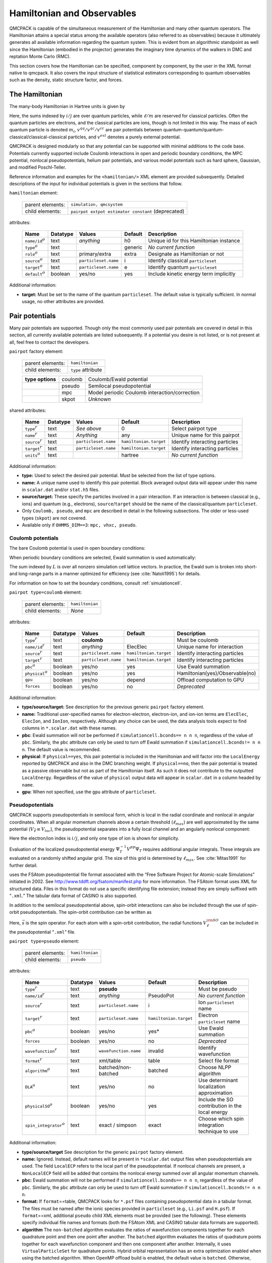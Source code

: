 .. _hamiltobs:

Hamiltonian and Observables
===========================

QMCPACK is capable of the simultaneous measurement of the Hamiltonian and many other quantum operators.  The Hamiltonian attains a special status among the available operators (also referred to as observables) because it ultimately generates all available information regarding the quantum system.  This is evident from an algorithmic standpoint as well since the Hamiltonian (embodied in the projector) generates the imaginary time dynamics of the walkers in DMC and reptation Monte Carlo (RMC).

This section covers how the Hamiltonian can be specified, component by component, by the user in the XML format native to \qmcpack. It also covers the input structure of statistical estimators corresponding to quantum observables such as the density, static structure factor, and forces.

The Hamiltonian
---------------

The many-body Hamiltonian in Hartree units is given by

.. math::
  :label: eq28

  \hat{H} = -\sum_i\frac{1}{2m_i}\nabla_i^2 + \sum_iv^{ext}(r_i) + \sum_{i<j}v^{qq}(r_i,r_j)   + \sum_{i\ell}v^{qc}(r_i,r_\ell)   + \sum_{\ell<m}v^{cc}(r_\ell,r_m)\:.

Here, the sums indexed by :math:`i/j` are over quantum particles, while
:math:`\ell/m` are reserved for classical particles. Often the quantum
particles are electrons, and the classical particles are ions, though is
not limited in this way. The mass of each quantum particle is denoted
:math:`m_i`, :math:`v^{qq}/v^{qc}/v^{cc}` are pair potentials between
quantum-quantum/quantum-classical/classical-classical particles, and
:math:`v^{ext}` denotes a purely external potential.

QMCPACK is designed modularly so that any potential can be supported with
minimal additions to the code base. Potentials currently supported
include Coulomb interactions in open and periodic boundary conditions,
the MPC potential, nonlocal pseudopotentials, helium pair potentials,
and various model potentials such as hard sphere, Gaussian, and modified
Poschl-Teller.

Reference information and examples for the ``<hamiltonian/>`` XML
element are provided subsequently. Detailed descriptions of the input
for individual potentials is given in the sections that follow.

``hamiltonian`` element:

  +------------------+----------------------------------------------------+
  | parent elements: | ``simulation, qmcsystem``                          |
  +------------------+----------------------------------------------------+
  | child elements:  | ``pairpot extpot estimator constant`` (deprecated) |
  +------------------+----------------------------------------------------+

attributes:

  +------------------------+--------------+----------------------+-------------+------------------------------------------+
  | **Name**               | **Datatype** | **Values**           | **Default** | **Description**                          |
  +========================+==============+======================+=============+==========================================+
  | ``name/id``:math:`^o`  | text         | *anything*           | h0          | Unique id for this Hamiltonian instance  |
  +------------------------+--------------+----------------------+-------------+------------------------------------------+
  | ``type``:math:`^o`     | text         |                      | generic     | *No current function*                    |
  +------------------------+--------------+----------------------+-------------+------------------------------------------+
  | ``role``:math:`^o`     | text         | primary/extra        | extra       | Designate as Hamiltonian or not          |
  +------------------------+--------------+----------------------+-------------+------------------------------------------+
  | ``source``:math:`^o`   | text         | ``particleset.name`` | i           | Identify classical ``particleset``       |
  +------------------------+--------------+----------------------+-------------+------------------------------------------+
  | ``target``:math:`^o`   | text         | ``particleset.name`` | e           | Identify quantum ``particleset``         |
  +------------------------+--------------+----------------------+-------------+------------------------------------------+
  | ``default``:math:`^o`  | boolean      | yes/no               | yes         | Include kinetic energy term implicitly   |
  +------------------------+--------------+----------------------+-------------+------------------------------------------+

Additional information:

-  **target:** Must be set to the name of the quantum ``particleset``.
   The default value is typically sufficient. In normal usage, no other
   attributes are provided.

.. code-block::
  :caption: All electron Hamiltonian XML element.
  :name: Listing 14

  <hamiltonian target="e">
    <pairpot name="ElecElec" type="coulomb" source="e" target="e"/>
    <pairpot name="ElecIon"  type="coulomb" source="i" target="e"/>
    <pairpot name="IonIon"   type="coulomb" source="i" target="i"/>
  </hamiltonian>


.. code-block::
  :caption: Pseudopotential Hamiltonian XML element.
  :name: Listing 15

  <hamiltonian target="e">
    <pairpot name="ElecElec"  type="coulomb" source="e" target="e"/>
    <pairpot name="PseudoPot" type="pseudo"  source="i" wavefunction="psi0" format="xml">
      <pseudo elementType="Li" href="Li.xml"/>
      <pseudo elementType="H" href="H.xml"/>
    </pairpot>
    <pairpot name="IonIon"    type="coulomb" source="i" target="i"/>
  </hamiltonian>

Pair potentials
---------------

Many pair potentials are supported.  Though only the most commonly used pair potentials are covered in detail in this section, all currently available potentials are listed subsequently.  If a potential you desire is not listed, or is not present at all, feel free to contact the developers.

``pairpot`` factory element:

  +------------------+--------------------+
  | parent elements: | ``hamiltonian``    |
  +------------------+--------------------+
  | child elements:  | ``type`` attribute |
  +------------------+--------------------+

  +------------------+---------+-----------------------------------------------+
  | **type options** | coulomb | Coulomb/Ewald potential                       |
  +------------------+---------+-----------------------------------------------+
  |                  | pseudo  | Semilocal pseudopotential                     |
  +------------------+---------+-----------------------------------------------+
  |                  | mpc     | Model periodic Coulomb interaction/correction |
  +------------------+---------+-----------------------------------------------+
  |                  | skpot   | *Unknown*                                     |
  +------------------+---------+-----------------------------------------------+

shared attributes:

  +-----------------------+--------------+----------------------+------------------------+---------------------------------+
  | **Name**              | **Datatype** | **Values**           | **Default**            | **Description**                 |
  +=======================+==============+======================+========================+=================================+
  | ``type``:math:`^r`    | text         | *See above*          | 0                      | Select pairpot type             |
  +-----------------------+--------------+----------------------+------------------------+---------------------------------+
  | ``name``:math:`^r`    | text         | *Anything*           | any                    | Unique name for this pairpot    |
  +-----------------------+--------------+----------------------+------------------------+---------------------------------+
  | ``source``:math:`^r`  | text         | ``particleset.name`` | ``hamiltonian.target`` | Identify interacting particles  |
  +-----------------------+--------------+----------------------+------------------------+---------------------------------+
  | ``target``:math:`^r`  | text         | ``particleset.name`` | ``hamiltonian.target`` | Identify interacting particles  |
  +-----------------------+--------------+----------------------+------------------------+---------------------------------+
  | ``units``:math:`^o`   | text         |                      | hartree                | *No current function*           |
  +-----------------------+--------------+----------------------+------------------------+---------------------------------+

Additional information:

-  **type:** Used to select the desired pair potential. Must be selected
   from the list of type options.

-  **name:** A unique name used to identify this pair potential. Block
   averaged output data will appear under this name in ``scalar.dat``
   and/or ``stat.h5`` files.

-  **source/target:** These specify the particles involved in a pair
   interaction. If an interaction is between classical (e.g., ions) and
   quantum (e.g., electrons), ``source``/``target`` should be the name
   of the classical/quantum ``particleset``.

-  Only ``Coulomb, pseudo``, and ``mpc`` are described in detail in the
   following subsections. The older or less-used types (``skpot``)
   are not covered.

-  Available only if ``OHMMS_DIM==3``: ``mpc, vhxc, pseudo``.

Coulomb potentials
~~~~~~~~~~~~~~~~~~

The bare Coulomb potential is used in open boundary conditions:

.. math::
  :label: eq29

  V_c^{open} = \sum_{i<j}\frac{q_iq_j}{\left|{r_i-r_j}\right|}\:.

When periodic boundary conditions are selected, Ewald summation is used automatically:

.. math::
  :label: eq30

  V_c^{pbc} = \sum_{i<j}\frac{q_iq_j}{\left|{r_i-r_j}\right|} + \frac{1}{2}\sum_{L\ne0}\sum_{i,j}\frac{q_iq_j}{\left|{r_i-r_j+L}\right|}\:.

The sum indexed by :math:`L` is over all nonzero simulation cell lattice vectors.  In practice, the Ewald sum is broken into short- and long-range parts in a manner optimized for efficiency (see :cite:`Natoli1995`) for details.

For information on how to set the boundary conditions, consult :ref:`simulationcell`.

``pairpot type=coulomb`` element:

  +------------------+-----------------+
  | parent elements: | ``hamiltonian`` |
  +------------------+-----------------+
  | child elements:  | *None*          |
  +------------------+-----------------+

attributes:

  +-------------------------+--------------+----------------------+------------------------+---------------------------------+
  | **Name**                | **Datatype** | **Values**           | **Default**            | **Description**                 |
  +=========================+==============+======================+========================+=================================+
  | ``type``:math:`^r`      | text         | **coulomb**          |                        | Must be coulomb                 |
  +-------------------------+--------------+----------------------+------------------------+---------------------------------+
  | ``name/id``:math:`^r`   | text         | *anything*           | ElecElec               | Unique name for interaction     |
  +-------------------------+--------------+----------------------+------------------------+---------------------------------+
  | ``source``:math:`^r`    | text         | ``particleset.name`` | ``hamiltonian.target`` | Identify interacting particles  |
  +-------------------------+--------------+----------------------+------------------------+---------------------------------+
  | ``target``:math:`^r`    | text         | ``particleset.name`` | ``hamiltonian.target`` | Identify interacting particles  |
  +-------------------------+--------------+----------------------+------------------------+---------------------------------+
  | ``pbc``:math:`^o`       | boolean      | yes/no               | yes                    | Use Ewald summation             |
  +-------------------------+--------------+----------------------+------------------------+---------------------------------+
  | ``physical``:math:`^o`  | boolean      | yes/no               | yes                    | Hamiltonian(yes)/Observable(no) |
  +-------------------------+--------------+----------------------+------------------------+---------------------------------+
  | ``gpu``                 | boolean      | yes/no               | depend                 | Offload computation to GPU      |
  +-------------------------+--------------+----------------------+------------------------+---------------------------------+
  | ``forces``              | boolean      | yes/no               | no                     | *Deprecated*                    |
  +-------------------------+--------------+----------------------+------------------------+---------------------------------+

Additional information:

-  **type/source/target:** See description for the previous generic
   ``pairpot`` factory element.

-  **name:** Traditional user-specified names for electron-electron,
   electron-ion, and ion-ion terms are ``ElecElec``, ``ElecIon``, and
   ``IonIon``, respectively. Although any choice can be used, the data
   analysis tools expect to find columns in ``*.scalar.dat`` with these
   names.

-  **pbc**: Ewald summation will not be performed if
   ``simulationcell.bconds== n n n``, regardless of the value of
   ``pbc``. Similarly, the ``pbc`` attribute can only be used to turn
   off Ewald summation if ``simulationcell.bconds!= n n n``. The default
   value is recommended.

-  **physical**: If ``physical==yes``, this pair potential is included
   in the Hamiltonian and will factor into the ``LocalEnergy`` reported
   by QMCPACK and also in the DMC branching weight. If ``physical==no``,
   then the pair potential is treated as a passive observable but not as
   part of the Hamiltonian itself. As such it does not contribute to the
   outputted ``LocalEnergy``. Regardless of the value of ``physical``
   output data will appear in ``scalar.dat`` in a column headed by
   ``name``.

-  **gpu**: When not specified, use the ``gpu`` attribute of ``particleset``.

.. code-block::
  :caption: QMCPXML element for Coulomb interaction between electrons.
  :name: Listing 16

  <pairpot name="ElecElec" type="coulomb" source="e" target="e"/>

.. code-block::
  :caption: QMCPXML element for Coulomb interaction between electrons and ions (all-electron only).
  :name: Listing 17

  <pairpot name="ElecIon"  type="coulomb" source="i" target="e"/>

.. code-block::
  :caption: QMCPXML element for Coulomb interaction between ions.
  :name: Listing 18

  <pairpot name="IonIon"   type="coulomb" source="i" target="i"/>

.. _nlpp:

Pseudopotentials
~~~~~~~~~~~~~~~~

QMCPACK supports pseudopotentials in semilocal form, which is local in the
radial coordinate and nonlocal in angular coordinates. When all angular
momentum channels above a certain threshold (:math:`\ell_{max}`) are
well approximated by the same potential
(:math:`V_{\bar{\ell}}\equiv V_{loc}`), the pseudopotential separates
into a fully local channel and an angularly nonlocal component:

.. math::
  :label: eq31

  V^{PP} = \sum_{ij}\Big(V_{\bar{\ell}}(\left|{r_i-\tilde{r}_j}\right|) + \sum_{\ell\ne\bar{\ell}}^{\ell_{max}}\sum_{m=-\ell}^\ell |{Y_{\ell m}}\rangle{\big[V_\ell(\left|{r_i-\tilde{r}_j}\right|) - V_{\bar{\ell}}(\left|{r_i-\tilde{r}_j}\right|) \big]}\langle{Y_{\ell m}}| \Big)\:.

Here the electron/ion index is :math:`i/j`, and only one type of ion is
shown for simplicity.

Evaluation of the localized pseudopotential energy
:math:`\Psi_T^{-1}V^{PP}\Psi_T` requires additional angular integrals.
These integrals are evaluated on a randomly shifted angular grid. The
size of this grid is determined by :math:`\ell_{max}`. See
:cite:`Mitas1991` for further detail.

uses the FSAtom pseudopotential file format associated with the “Free
Software Project for Atomic-scale Simulations” initiated in 2002. See
http://www.tddft.org/fsatom/manifest.php for more information. The
FSAtom format uses XML for structured data. Files in this format do not
use a specific identifying file extension; instead they are simply
suffixed with “``.xml``.” The tabular data format of CASINO is also
supported.

In addition to the semilocal pseudopotential above, spin-orbit 
interactions can also be included through the use of spin-orbit
pseudopotentials. The spin-orbit contribution can be written as

.. math::
  :label: eqn32

  V^{\rm SO} = \sum_{ij} \left(\sum_{\ell = 1}^{\ell_{max}-1} \frac{2}{2\ell+1} V^{\rm SO}_\ell \left( \left|r_i - \tilde{r}_j \right| \right) \sum_{m,m'=-\ell}^{\ell} | Y_{\ell m} \rangle  \langle Y_{\ell m} | \vec{\ell} \cdot \vec{s} | Y_{\ell m'}\rangle\langle Y_{\ell m'}|\right)\:.

Here, :math:`\vec{s}` is the spin operator. For each atom with a spin-orbit contribution,
the radial functions :math:`V_{\ell}^{\rm SO}` can be included in the pseudopotential 
“``.xml``” file.

``pairpot type=pseudo`` element:

  +------------------+-----------------+
  | parent elements: | ``hamiltonian`` |
  +------------------+-----------------+
  | child elements:  | ``pseudo``      |
  +------------------+-----------------+

attributes:

  +------------------------------+--------------+-----------------------+------------------------+--------------------------------------------------+
  | **Name**                     | **Datatype** | **Values**            | **Default**            | **Description**                                  |
  +==============================+==============+=======================+========================+==================================================+
  | ``type``:math:`^r`           | text         | **pseudo**            |                        | Must be pseudo                                   |
  +------------------------------+--------------+-----------------------+------------------------+--------------------------------------------------+
  | ``name/id``:math:`^r`        | text         | *anything*            | PseudoPot              | *No current function*                            |
  +------------------------------+--------------+-----------------------+------------------------+--------------------------------------------------+
  | ``source``:math:`^r`         | text         | ``particleset.name``  | i                      | Ion ``particleset`` name                         |
  +------------------------------+--------------+-----------------------+------------------------+--------------------------------------------------+
  | ``target``:math:`^r`         | text         | ``particleset.name``  | ``hamiltonian.target`` | Electron ``particleset`` name                    |
  +------------------------------+--------------+-----------------------+------------------------+--------------------------------------------------+
  | ``pbc``:math:`^o`            | boolean      | yes/no                | yes*                   | Use Ewald summation                              |
  +------------------------------+--------------+-----------------------+------------------------+--------------------------------------------------+
  | ``forces``                   | boolean      | yes/no                | no                     | *Deprecated*                                     |
  +------------------------------+--------------+-----------------------+------------------------+--------------------------------------------------+
  | ``wavefunction``:math:`^r`   | text         | ``wavefunction.name`` | invalid                | Identify wavefunction                            |
  +------------------------------+--------------+-----------------------+------------------------+--------------------------------------------------+
  | ``format``:math:`^r`         | text         | xml/table             | table                  | Select file format                               |
  +------------------------------+--------------+-----------------------+------------------------+--------------------------------------------------+
  | ``algorithm``:math:`^o`      | text         | batched/non-batched   | batched                | Choose NLPP algorithm                            |
  +------------------------------+--------------+-----------------------+------------------------+--------------------------------------------------+
  | ``DLA``:math:`^o`            | text         | yes/no                | no                     | Use determinant localization approximation       |
  +------------------------------+--------------+-----------------------+------------------------+--------------------------------------------------+
  | ``physicalSO``:math:`^o`     | boolean      | yes/no                | yes                    | Include the SO contribution in the local energy  |
  +------------------------------+--------------+-----------------------+------------------------+--------------------------------------------------+
  | ``spin_integrator``:math:`^o`| text         | exact / simpson       | exact                  | Choose which spin integration technique to use   |
  +------------------------------+--------------+-----------------------+------------------------+--------------------------------------------------+

Additional information:

-  **type/source/target** See description for the generic ``pairpot``
   factory element.

-  **name:** Ignored. Instead, default names will be present in
   ``*scalar.dat`` output files when pseudopotentials are used. The
   field ``LocalECP`` refers to the local part of the pseudopotential.
   If nonlocal channels are present, a ``NonLocalECP`` field will be
   added that contains the nonlocal energy summed over all angular
   momentum channels.

-  **pbc:** Ewald summation will not be performed if
   ``simulationcell.bconds== n n n``, regardless of the value of
   ``pbc``. Similarly, the ``pbc`` attribute can only be used to turn
   off Ewald summation if ``simulationcell.bconds!= n n n``.

-  **format:** If ``format``\ ==table, QMCPACK looks for ``*.psf`` files
   containing pseudopotential data in a tabular format. The files must
   be named after the ionic species provided in ``particleset`` (e.g.,
   ``Li.psf`` and ``H.psf``). If ``format``\ ==xml, additional
   ``pseudo`` child XML elements must be provided (see the following).
   These elements specify individual file names and formats (both the
   FSAtom XML and CASINO tabular data formats are supported).

-  **algorithm** The ``non-batched`` algorithm evaluates the ratios of
   wavefunction components together for each quadrature point and then
   one point after another. The ``batched`` algorithm evaluates the ratios
   of quadrature points together for each wavefunction component and
   then one component after another. Internally, it uses
   ``VirtualParticleSet`` for quadrature points. Hybrid orbital
   representation has an extra optimization enabled when using the
   batched algorithm. When OpenMP offload build is enabled, the default
   value is ``batched``. Otherwise, ``non-batched`` is the default.

-  **DLA** Determinant localization approximation
   (DLA) :cite:`Zen2019DLA` uses only the fermionic part of
   the wavefunction when calculating NLPP.

-  **physicalSO** If the spin-orbit components are included in the 
   ``.xml`` file, this flag allows control over whether the SO contribution
   is included in the local energy. 

-  **spin_integrator** Selects which spin integration technique to use.
   ``simpson`` uses a numerical integration scheme
   which can be inefficient but was previously the default. The ``exact`` method exploits 
   the structure of the Slater-Jastrow wave function in order to analytically 
   perform the spin integral.

.. code-block::
  :caption: QMCPXML element for pseudopotential electron-ion interaction (psf files).
  :name: Listing 19

    <pairpot name="PseudoPot" type="pseudo"  source="i" wavefunction="psi0" format="psf"/>

.. code-block::
  :caption: QMCPXML element for pseudopotential electron-ion interaction (xml files). If SOC terms present in xml, they are added to local energy
  :name: Listing 20

    <pairpot name="PseudoPot" type="pseudo"  source="i" wavefunction="psi0" format="xml">
      <pseudo elementType="Li" href="Li.xml"/>
      <pseudo elementType="H" href="H.xml"/>
    </pairpot>

.. code-block::
  :caption: QMCPXML element for pseudopotential to accumulate the spin-orbit energy, but do not include in local energy
  :name: Listing 21
  
    <pairpot name="PseudoPot" type="pseudo" source="i" wavefunction="psi0" format="xml" physicalSO="no">
      <pseudo elementType="Pb" href="Pb.xml"/>
    </pairpot>

Details of ``<pseudo/>`` input elements are shown in the following. It
is possible to include (or construct) a full pseudopotential directly in
the input file without providing an external file via ``href``. The full
XML format for pseudopotentials is not yet covered.

``pseudo`` element:

  +------------------+-----------------------------+
  | parent elements: | ``pairpot type=pseudo``     |
  +------------------+-----------------------------+
  | child elements:  | ``header local grid``       |
  +------------------+-----------------------------+

attributes:

  +-----------------------------------+--------------+-----------------+-------------+---------------------------+
  | **Name**                          | **Datatype** | **Values**      | **Default** | **Description**           |
  +===================================+==============+=================+=============+===========================+
  | ``elementType/symbol``:math:`^r`  | text         | ``groupe.name`` | none        | Identify ionic species    |
  +-----------------------------------+--------------+-----------------+-------------+---------------------------+
  | ``href``:math:`^r`                | text         | *filepath*      | none        | Pseudopotential file path |
  +-----------------------------------+--------------+-----------------+-------------+---------------------------+
  | ``format``:math:`^r`              | text         | xml/casino      | xml         | Specify file format       |
  +-----------------------------------+--------------+-----------------+-------------+---------------------------+
  | ``cutoff``:math:`^o`              | real         |                 |             | Nonlocal cutoff radius    |
  +-----------------------------------+--------------+-----------------+-------------+---------------------------+
  | ``lmax``:math:`^o`                | integer      |                 |             | Largest angular momentum  |
  +-----------------------------------+--------------+-----------------+-------------+---------------------------+
  | ``nrule``:math:`^o`               | integer      |                 |             | Integration grid order    |
  +-----------------------------------+--------------+-----------------+-------------+---------------------------+
  | ``l-local``:math:`^o`             | integer      |                 |             | Override local channel    |
  +-----------------------------------+--------------+-----------------+-------------+---------------------------+

.. code-block::
  :caption: QMCPXML element for pseudopotential of single ionic species.
  :name: Listing 21b

    <pseudo elementType="Li" href="Li.xml"/>

MPC Interaction/correction
~~~~~~~~~~~~~~~~~~~~~~~~~~

The MPC interaction is an alternative to direct Ewald summation. The MPC
corrects the exchange correlation hole to more closely match its
thermodynamic limit. Because of this, the MPC exhibits smaller
finite-size errors than the bare Ewald interaction, though a few
alternative and competitive finite-size correction schemes now exist.
The MPC is itself often used just as a finite-size correction in
post-processing (set ``physical=false`` in the input).

``pairpot type=mpc`` element:

  +------------------+-----------------+
  | parent elements: | ``hamiltonian`` |
  +------------------+-----------------+
  | child elements:  | *None*          |
  +------------------+-----------------+

attributes:

  +-------------------------+--------------+----------------------+------------------------+---------------------------------+
  | **Name**                | **Datatype** | **Values**           | **Default**            | **Description**                 |
  +=========================+==============+======================+========================+=================================+
  | ``type``:math:`^r`      | text         | **mpc**              |                        | Must be MPC                     |
  +-------------------------+--------------+----------------------+------------------------+---------------------------------+
  | ``name/id``:math:`^r`   | text         | *anything*           | MPC                    | Unique name for interaction     |
  +-------------------------+--------------+----------------------+------------------------+---------------------------------+
  | ``source``:math:`^r`    | text         | ``particleset.name`` | ``hamiltonian.target`` | Identify interacting particles  |
  +-------------------------+--------------+----------------------+------------------------+---------------------------------+
  | ``target``:math:`^r`    | text         | ``particleset.name`` | ``hamiltonian.target`` | Identify interacting particles  |
  +-------------------------+--------------+----------------------+------------------------+---------------------------------+
  | ``physical``:math:`^o`  | boolean      | yes/no               | no                     | Hamiltonian(yes)/observable(no) |
  +-------------------------+--------------+----------------------+------------------------+---------------------------------+
  | ``cutoff``              | real         | :math:`>0`           | 30.0                   | Kinetic energy cutoff           |
  +-------------------------+--------------+----------------------+------------------------+---------------------------------+

Remarks:

-  ``physical``: Typically set to ``no``, meaning the standard Ewald
   interaction will be used during sampling and MPC will be measured as
   an observable for finite-size post-correction. If ``physical`` is
   ``yes``, the MPC interaction will be used during sampling. In this
   case an electron-electron Coulomb ``pairpot`` element should not be
   supplied.

-  **Developer note:** Currently the ``name`` attribute for the MPC
   interaction is ignored. The name is always reset to ``MPC``.

.. code-block::
  :caption: MPC for finite-size postcorrection.
  :name: Listing 22

    <pairpot type="MPC" name="MPC" source="e" target="e" ecut="60.0" physical="no"/>

General estimators
------------------

A broad range of estimators for physical observables are available in QMCPACK.
The following sections contain input details for the total number
density (``density``), number density resolved by particle spin
(``spindensity``), spherically averaged pair correlation function
(``gofr``), static structure factor (``sk``), static structure factor
(``skall``), energy density (``energydensity``), one body reduced
density matrix (``dm1b``), :math:`S(k)` based kinetic energy correction
(``chiesa``), forward walking (``ForwardWalking``), and force
(``Force``) estimators. Other estimators are not yet covered.

When an ``<estimator/>`` element appears in ``<hamiltonian/>``, it is
evaluated for all applicable chained QMC runs (e.g.,
VMC\ :math:`\rightarrow`\ DMC\ :math:`\rightarrow`\ DMC). Estimators are
generally not accumulated during wavefunction optimization sections. If
an ``<estimator/>`` element is instead provided in a particular
``<qmc/>`` element, that estimator is only evaluated for that specific
section (e.g., during VMC only).

``estimator`` factory element:

  +------------------+----------------------+
  | parent elements: | ``hamiltonian, qmc`` |
  +------------------+----------------------+
  | type selector:   | ``type`` attribute   |
  +------------------+----------------------+

  +------------------+------------------+-----------------------------------------------------------+
  | **type options** | density          | Density on a grid                                         |
  +------------------+------------------+-----------------------------------------------------------+
  |                  | spindensity      | Spin density on a grid                                    |
  +------------------+------------------+-----------------------------------------------------------+
  |                  | gofr             | Pair correlation function (quantum species)               |
  +------------------+------------------+-----------------------------------------------------------+
  |                  | sk               | Static structure factor                                   |
  +------------------+------------------+-----------------------------------------------------------+
  |                  | SkAll            | Static structure factor needed for finite size correction |
  +------------------+------------------+-----------------------------------------------------------+
  |                  | structurefactor  | Species resolved structure factor                         |
  +------------------+------------------+-----------------------------------------------------------+
  |                  | species kinetic  | Species resolved kinetic energy                           |
  +------------------+------------------+-----------------------------------------------------------+
  |                  | latticedeviation | Spatial deviation between two particlesets                |
  +------------------+------------------+-----------------------------------------------------------+
  |                  | momentum         | Momentum distribution                                     |
  +------------------+------------------+-----------------------------------------------------------+
  |                  | energydensity    | Energy density on uniform or Voronoi grid                 |
  +------------------+------------------+-----------------------------------------------------------+
  |                  | dm1b             | One body density matrix in arbitrary basis                |
  +------------------+------------------+-----------------------------------------------------------+
  |                  | chiesa           | Chiesa-Ceperley-Martin-Holzmann kinetic energy correction |
  +------------------+------------------+-----------------------------------------------------------+
  |                  | Force            | Family of "force" estimators (see :ref:`ccz-force-est`)   |
  +------------------+------------------+-----------------------------------------------------------+
  |                  | ForwardWalking   | Forward walking values for existing estimators            |
  +------------------+------------------+-----------------------------------------------------------+
  |                  | orbitalimages    | Create image files for orbitals, then exit                |
  +------------------+------------------+-----------------------------------------------------------+
  |                  | flux             | Checks sampling of kinetic energy                         |
  +------------------+------------------+-----------------------------------------------------------+
  |                  | localmoment      | Atomic spin polarization within cutoff radius             |
  +------------------+------------------+-----------------------------------------------------------+
  |                  | Pressure         | *No current function*                                     |
  +------------------+------------------+-----------------------------------------------------------+

shared attributes:

  +---------------------+--------------+-------------+-------------+--------------------------------+
  | **Name**            | **Datatype** | **Values**  | **Default** | **Description**                |
  +=====================+==============+=============+=============+================================+
  | ``type``:math:`^r`  | text         | *See above* | 0           | Select estimator type          |
  +---------------------+--------------+-------------+-------------+--------------------------------+
  | ``name``:math:`^r`  | text         | *anything*  | any         | Unique name for this estimator |
  +---------------------+--------------+-------------+-------------+--------------------------------+

Chiesa-Ceperley-Martin-Holzmann kinetic energy correction
~~~~~~~~~~~~~~~~~~~~~~~~~~~~~~~~~~~~~~~~~~~~~~~~~~~~~~~~~

This estimator calculates a finite-size correction to the kinetic energy following the formalism laid out in :cite:`Chiesa2006`.  The total energy can be corrected for finite-size effects by using this estimator in conjunction with the MPC correction.

``estimator type=chiesa`` element:

  +------------------+----------------------+
  | parent elements: | ``hamiltonian, qmc`` |
  +------------------+----------------------+
  | child elements:  | *None*               |
  +------------------+----------------------+

attributes:

  +-----------------------+--------------+------------------------+-------------+----------------------------+
  | **Name**              | **Datatype** | **Values**             | **Default** | **Description**            |
  +=======================+==============+========================+=============+============================+
  | ``type``:math:`^r`    | text         | **chiesa**             |             | Must be chiesa             |
  +-----------------------+--------------+------------------------+-------------+----------------------------+
  | ``name``:math:`^o`    | text         | *anything*             | KEcorr      | Always reset to KEcorr     |
  +-----------------------+--------------+------------------------+-------------+----------------------------+
  | ``source``:math:`^o`  | text         | ``particleset.name``   | e           | Identify quantum particles |
  +-----------------------+--------------+------------------------+-------------+----------------------------+
  | ``psi``:math:`^o`     | text         | ``wavefunction.name``  | psi0        | Identify wavefunction      |
  +-----------------------+--------------+------------------------+-------------+----------------------------+

.. code-block::
  :caption: "Chiesa" kinetic energy finite-size postcorrection.
  :name: Listing 23

     <estimator name="KEcorr" type="chiesa" source="e" psi="psi0"/>

Density estimator
~~~~~~~~~~~~~~~~~

The particle number density operator is given by

.. math::
  :label: eq32

  \hat{n}_r = \sum_i\delta(r-r_i)\:.

The ``density`` estimator accumulates the number density on a uniform
histogram grid over the simulation cell. The value obtained for a grid
cell :math:`c` with volume :math:`\Omega_c` is then the average number
of particles in that cell:

.. math::
  :label: eq33

  n_c = \int dR \left|{\Psi}\right|^2 \int_{\Omega_c}dr \sum_i\delta(r-r_i)\:.

``estimator type=density`` element:

  +------------------+----------------------+
  | parent elements: | ``hamiltonian, qmc`` |
  +------------------+----------------------+
  | child elements:  | *None*               |
  +------------------+----------------------+

attributes:

  +--------------------------+---------------+-------------------------------------------+------------------------------------------+------------------------------------------+
  | **Name**                 | **Datatype**  | **Values**                                | **Default**                              | **Description**                          |
  +==========================+===============+===========================================+==========================================+==========================================+
  | ``type``:math:`^r`       | text          | **density**                               |                                          | Must be density                          |
  +--------------------------+---------------+-------------------------------------------+------------------------------------------+------------------------------------------+
  | ``name``:math:`^r`       | text          | *anything*                                | any                                      | Unique name for estimator                |
  +--------------------------+---------------+-------------------------------------------+------------------------------------------+------------------------------------------+
  | ``delta``:math:`^o`      | real array(3) | :math:`0\le v_i \le 1`                    | 0.1 0.1 0.1                              | Grid cell spacing, unit coords           |
  +--------------------------+---------------+-------------------------------------------+------------------------------------------+------------------------------------------+
  | ``x_min``:math:`^o`      | real          | :math:`>0`                                | 0                                        | Grid starting point in x (Bohr)          |
  +--------------------------+---------------+-------------------------------------------+------------------------------------------+------------------------------------------+
  | ``x_max``:math:`^o`      | real          | :math:`>0`                                | :math:`|` ``lattice[0]`` :math:`|`       | Grid ending point in x (Bohr)            |
  +--------------------------+---------------+-------------------------------------------+------------------------------------------+------------------------------------------+
  | ``y_min``:math:`^o`      | real          | :math:`>0`                                | 0                                        | Grid starting point in y (Bohr)          |
  +--------------------------+---------------+-------------------------------------------+------------------------------------------+------------------------------------------+
  | ``y_max``:math:`^o`      | real          | :math:`>0`                                | :math:`|` ``lattice[1]`` :math:`|`       | Grid ending point in y (Bohr)            |
  +--------------------------+---------------+-------------------------------------------+------------------------------------------+------------------------------------------+
  | ``z_min``:math:`^o`      | real          | :math:`>0`                                | 0                                        | Grid starting point in z (Bohr)          |
  +--------------------------+---------------+-------------------------------------------+------------------------------------------+------------------------------------------+
  | ``z_max``:math:`^o`      | real          | :math:`>0`                                | :math:`|` ``lattice[2]`` :math:`|`       | Grid ending point in z (Bohr)            |
  +--------------------------+---------------+-------------------------------------------+------------------------------------------+------------------------------------------+
  | ``potential``:math:`^o`  | boolean       | yes/no                                    | no                                       | Accumulate local potential, *deprecated* |
  +--------------------------+---------------+-------------------------------------------+------------------------------------------+------------------------------------------+
  | ``debug``:math:`^o`      | boolean       | yes/no                                    | no                                       | *No current function*                    |
  +--------------------------+---------------+-------------------------------------------+------------------------------------------+------------------------------------------+

Additional information:

-  ``name``: The name provided will be used as a label in the
   ``stat.h5`` file for the blocked output data. Postprocessing tools
   expect ``name="Density."``

-  ``delta``: This sets the histogram grid size used to accumulate the
   density:
   ``delta="0.1 0.1 0.05"``\ :math:`\rightarrow 10\times 10\times 20`
   grid,
   ``delta="0.01 0.01 0.01"``\ :math:`\rightarrow 100\times 100\times 100`
   grid. The density grid is written to a ``stat.h5`` file at the end of
   each MC block. If you request many :math:`blocks` in a ``<qmc/>``
   element, or select a large grid, the resulting ``stat.h5`` file could
   be many gigabytes in size.

-  ``*_min/*_max``: Can be used to select a subset of the simulation
   cell for the density histogram grid. For example if a (cubic)
   simulation cell is 20 Bohr on a side, setting ``*_min=5.0`` and
   ``*_max=15.0`` will result in a density histogram grid spanning a
   :math:`10\times 10\times 10` Bohr cube about the center of the box.
   Use of ``x_min, x_max, y_min, y_max, z_min, z_max`` is only
   appropriate for orthorhombic simulation cells with open boundary
   conditions.

-  When open boundary conditions are used, a ``<simulationcell/>``
   element must be explicitly provided as the first subelement of
   ``<qmcsystem/>`` for the density estimator to work. In this case the
   molecule should be centered around the middle of the simulation cell
   (:math:`L/2`) and not the origin (:math:`0` since the space within
   the cell, and hence the density grid, is defined from :math:`0` to
   :math:`L`).

.. code-block::
  :caption: QMCPXML,caption=Density estimator (uniform grid).
  :name: Listing 24

     <estimator name="Density" type="density" delta="0.05 0.05 0.05"/>

Spin density estimator
~~~~~~~~~~~~~~~~~~~~~~

The spin density is similar to the total density described previously.  In this case, the sum over particles is performed independently for each spin component.

``estimator type=spindensity`` element:

  +------------------+----------------------+
  | parent elements: | ``hamiltonian, qmc`` |
  +------------------+----------------------+
  | child elements:  | *None*               |
  +------------------+----------------------+

attributes:

  +-----------------------+--------------+-----------------+-------------+-------------------------------+
  | **Name**              | **Datatype** | **Values**      | **Default** | **Description**               |
  +=======================+==============+=================+=============+===============================+
  | ``type``:math:`^r`    | text         | **spindensity** |             | Must be spindensity           |
  +-----------------------+--------------+-----------------+-------------+-------------------------------+
  | ``name``:math:`^r`    | text         | *anything*      | any         | Unique name for estimator     |
  +-----------------------+--------------+-----------------+-------------+-------------------------------+
  | ``report``:math:`^o`  | boolean      | yes/no          | no          | Write setup details to stdout |
  +-----------------------+--------------+-----------------+-------------+-------------------------------+

parameters:

  +----------------------------+------------------+----------------------+-------------+----------------------------------+
  | **Name**                   | **Datatype**     | **Values**           | **Default** | **Description**                  |
  +============================+==================+======================+=============+==================================+
  | ``grid``:math:`^o`         | integer array(3) | :math:`v_i>`         |             | Grid cell count                  |
  +----------------------------+------------------+----------------------+-------------+----------------------------------+
  | ``dr``:math:`^o`           | real array(3)    | :math:`v_i>`         |             | Grid cell spacing (Bohr)         |
  +----------------------------+------------------+----------------------+-------------+----------------------------------+
  | ``cell``:math:`^o`         | real array(3,3)  | *anything*           |             | Volume grid exists in            |
  +----------------------------+------------------+----------------------+-------------+----------------------------------+
  | ``corner``:math:`^o`       | real array(3)    | *anything*           |             | Volume corner location           |
  +----------------------------+------------------+----------------------+-------------+----------------------------------+
  | ``center``:math:`^o`       | real array (3)   | *anything*           |             | Volume center/origin location    |
  +----------------------------+------------------+----------------------+-------------+----------------------------------+
  | ``voronoi``:math:`^o`      | text             | ``particleset.name`` |             | *Under development*              |
  +----------------------------+------------------+----------------------+-------------+----------------------------------+
  | ``test_moves``:math:`^o`   | integer          | :math:`>=0`          | 0           | Test estimator with random moves |
  +----------------------------+------------------+----------------------+-------------+----------------------------------+

Additional information:

-  ``name``: The name provided will be used as a label in the
   ``stat.h5`` file for the blocked output data. Postprocessing tools
   expect ``name="SpinDensity."``

-  ``grid``: The grid sets the dimension of the histogram grid. Input
   like ``<parameter name="grid"> 40 40 40 </parameter>`` requests a
   :math:`40 \times 40\times 40` grid. The shape of individual grid
   cells is commensurate with the supercell shape.

-  ``dr``: The ``dr`` sets the real-space dimensions of grid cell edges
   (Bohr units). Input like
   ``<parameter name="dr"> 0.5 0.5 0.5 </parameter>`` in a supercell
   with axes of length 10 Bohr each (but of arbitrary shape) will
   produce a :math:`20\times 20\times 20` grid. The inputted ``dr``
   values are rounded to produce an integer number of grid cells along
   each supercell axis. Either ``grid`` or ``dr`` must be provided, but
   not both.

-  ``cell``: When ``cell`` is provided, a user-defined grid volume is
   used instead of the global supercell. This must be provided if open
   boundary conditions are used. Additionally, if ``cell`` is provided,
   the user must specify where the volume is located in space in
   addition to its size/shape (``cell``) using either the ``corner`` or
   ``center`` parameters.

-  ``corner``: The grid volume is defined as
   :math:`corner+\sum_{d=1}^3u_dcell_d` with :math:`0<u_d<1` (“cell”
   refers to either the supercell or user-provided cell).

-  ``center``: The grid volume is defined as
   :math:`center+\sum_{d=1}^3u_dcell_d` with :math:`-1/2<u_d<1/2`
   (“cell” refers to either the supercell or user-provided cell).
   ``corner/center`` can be used to shift the grid even if ``cell`` is
   not specified. Simultaneous use of ``corner`` and ``center`` will
   cause QMCPACK to abort.

.. code-block::
  :caption: Spin density estimator (uniform grid).
  :name: Listing 25

  <estimator type="spindensity" name="SpinDensity" report="yes">
    <parameter name="grid"> 40 40 40 </parameter>
  </estimator>

.. code-block::
  :caption: Spin density estimator (uniform grid centered about origin).
  :name: Listing 26

  <estimator type="spindensity" name="SpinDensity" report="yes">
    <parameter name="grid">
      20 20 20
    </parameter>
    <parameter name="center">
      0.0 0.0 0.0
    </parameter>
    <parameter name="cell">
      10.0  0.0  0.0
       0.0 10.0  0.0
       0.0  0.0 10.0
    </parameter>
  </estimator>

Magnetization density estimator
~~~~~~~~~~~~~~~~~~~~~~~~~~~~~~~
**NOTE: This is only compatible with Spin-Orbit QMC with the batched QMC drivers.  See "Spin-Orbit Calculations in QMC" for more information.**

The magnetization density computes the vectorial spin per unit volume 
on a grid in real space.  This is used with spinor-type wave functions 
where the spin expectation value is not exclusively aligned along the 
z-direction.  

The formula that is implemented is the following:

.. math::
  :label: eq34

  \mathbf{m}_c = \int d\mathbf{X} \left|{\Psi(\mathbf{X})}\right|^2 \int_{\Omega_c}d\mathbf{r} \sum_i\delta(\mathbf{r}-\hat{\mathbf{r}}_i)\int_0^{2\pi} \frac{ds'_i}{2\pi} \frac{\Psi(\ldots \mathbf{r}_i s'_i \ldots )}{\Psi(\ldots \mathbf{r}_i s_i \ldots)}\langle s_i | \hat{\sigma} | s'_i \rangle\:.

Here, :math:`\hat{\sigma}` is the vector of Pauli matrices.

``estimator type=magnetizationdensity`` element:

  +------------------+----------------------+
  | parent elements: | ``hamiltonian, qmc`` |
  +------------------+----------------------+
  | child elements:  | *None*               |
  +------------------+----------------------+

attributes:

  +-----------------------+--------------+--------------------------+-------------+-------------------------------+
  | **Name**              | **Datatype** | **Values**               | **Default** | **Description**               |
  +=======================+==============+==========================+=============+===============================+
  | ``type``:math:`^r`    | text         | **magnetizationdensity** |             | Must be magnetizationdensity  |
  +-----------------------+--------------+--------------------------+-------------+-------------------------------+
  | ``name``:math:`^r`    | text         | *anything*               | any         | Unique name for estimator     |
  +-----------------------+--------------+--------------------------+-------------+-------------------------------+
  | ``report``:math:`^o`  | boolean      | yes/no                   | no          | Write setup details to stdout |
  +-----------------------+--------------+--------------------------+-------------+-------------------------------+

parameters:

  +----------------------------+------------------+----------------------+-------------+------------------------------------+
  | **Name**                   | **Datatype**     | **Values**           | **Default** | **Description**                    |
  +============================+==================+======================+=============+====================================+
  | ``grid``:math:`^o`         | integer array(3) | :math:`v_i>`         |             | Grid cell count                    |
  +----------------------------+------------------+----------------------+-------------+------------------------------------+
  | ``dr``:math:`^o`           | real array(3)    | :math:`v_i>`         |             | Grid cell spacing (Bohr)           |
  +----------------------------+------------------+----------------------+-------------+------------------------------------+
  | ``corner``:math:`^o`       | real array(3)    | *anything*           |             | Volume corner location             |
  +----------------------------+------------------+----------------------+-------------+------------------------------------+
  | ``center``:math:`^o`       | real array (3)   | *anything*           |             | Volume center/origin location      |
  +----------------------------+------------------+----------------------+-------------+------------------------------------+
  | ``integrator``:math:`^o`   | string           | simpsons/montecarlo  | simpsons    | Method to evaluate spin integral   |
  +----------------------------+------------------+----------------------+-------------+------------------------------------+
  | ``samples``:math:`^o`      | integer          | *anything*           |   9         | Number of points for spin integral |
  +----------------------------+------------------+----------------------+-------------+------------------------------------+

Additional information:

-  ``name``: The name provided will be used as a label in the
   ``stat.h5`` file for the blocked output data. Postprocessing tools
   expect ``name="MagnetizationDensity."``

-  ``grid``: The grid sets the dimension of the histogram grid. Input
   like ``<parameter name="grid"> 40 40 40 </parameter>`` requests a
   :math:`40 \times 40\times 40` grid. The shape of individual grid
   cells is commensurate with the supercell shape.

-  ``dr``: The ``dr`` sets the real-space dimensions of grid cell edges
   (Bohr units). Input like
   ``<parameter name="dr"> 0.5 0.5 0.5 </parameter>`` in a supercell
   with axes of length 10 Bohr each (but of arbitrary shape) will
   produce a :math:`20\times 20\times 20` grid. The inputted ``dr``
   values are rounded to produce an integer number of grid cells along
   each supercell axis. Either ``grid`` or ``dr`` must be provided, but
   not both.

-  ``corner``: The grid volume is defined as
   :math:`corner+\sum_{d=1}^3u_dcell_d` with :math:`0<u_d<1` (“cell”
   refers to either the supercell or user-provided cell).

-  ``center``: The grid volume is defined as
   :math:`center+\sum_{d=1}^3u_dcell_d` with :math:`-1/2<u_d<1/2`
   (“cell” refers to either the supercell or user-provided cell).
   ``corner/center`` can be used to shift the grid even if ``cell`` is
   not specified. Simultaneous use of ``corner`` and ``center`` will
   cause QMCPACK to abort.

-  ``integrator``: How the spin-integral is performed.  By default, 
   this is done determinstically with Simpson's rule.  However, 
   one can also Monte-Carlo sample this integral.  Simpson's is preferred,
   but Monte-Carlo sampling might be more efficient for large systems.  

-  ``samples``: How many points are used to perform the spin integral.  
   For Simpson's integration, this is just the number of quadrature points.
   For Monte-Carlo, this is literally the number of MC samples.  
 
-  All information is dumped to hdf5.  Each grid point has 3 real 
   numbers associated with it, one for 
   :math:`\langle \hat{\sigma_x} \rangle`,
   :math:`\langle \hat{\sigma_y} \rangle`, and 
   :math:`\langle \hat{\sigma_z} \rangle` respectively. 
   Post-processing tools are provided in Nexus.   


.. code-block::
  :caption: Magnetization density estimator (uniform grid).
  :name: Listing 27

  <estimator type="MagnetizationDensity" name="magdensity">
    <parameter name="integrator"   >  simpsons       </parameter>
    <parameter name="samples"      >  9             </parameter>
    <parameter name="center"       >  0.0 0.0 0.0    </parameter>
    <parameter name="grid"         >  10 10 10          </parameter>
  </estimator>


Pair correlation function, :math:`g(r)`
~~~~~~~~~~~~~~~~~~~~~~~~~~~~~~~~~~~~~~~

The functional form of the species-resolved radial pair correlation function operator is

.. math::
  :label: eq35

  g_{ss'}(r) = \frac{V}{4\pi r^2N_sN_{s'}}\sum_{i_s=1}^{N_s}\sum_{j_{s'}=1}^{N_{s'}}\delta(r-|r_{i_s}-r_{j_{s'}}|)\:,

where :math:`N_s` is the number of particles of species :math:`s` and
:math:`V` is the supercell volume. If :math:`s=s'`, then the sum is
restricted so that :math:`i_s\ne j_s`.

In QMCPACK, an estimate of :math:`g_{ss'}(r)` is obtained as a radial
histogram with a set of :math:`N_b` uniform bins of width
:math:`\delta r`. This can be expressed analytically as

.. math::
  :label: eq36

  \tilde{g}_{ss'}(r) = \frac{V}{4\pi r^2N_sN_{s'}}\sum_{i=1}^{N_s}\sum_{j=1}^{N_{s'}}\frac{1}{\delta r}\int_{r-\delta r/2}^{r+\delta r/2}dr'\delta(r'-|r_{si}-r_{s'j}|)\:,

where the radial coordinate :math:`r` is restricted to reside at the bin
centers, :math:`\delta r/2, 3 \delta r/2, 5 \delta r/2, \ldots`.

``estimator type=gofr`` element:

  +------------------+----------------------+
  | parent elements: | ``hamiltonian, qmc`` |
  +------------------+----------------------+
  | child elements:  | *None*               |
  +------------------+----------------------+

attributes:

  +-------------------------------+--------------+----------------------+------------------------+-------------------------+
  | **Name**                      | **Datatype** | **Values**           | **Default**            | **Description**         |
  +===============================+==============+======================+========================+=========================+
  | ``type``:math:`^r`            | text         | **gofr**             |                        | Must be gofr            |
  +-------------------------------+--------------+----------------------+------------------------+-------------------------+
  | ``name``:math:`^o`            | text         | *anything*           | any                    | *No current function*   |
  +-------------------------------+--------------+----------------------+------------------------+-------------------------+
  | ``num_bin``:math:`^r`         | integer      | :math:`>1`           | 20                     | # of histogram bins     |
  +-------------------------------+--------------+----------------------+------------------------+-------------------------+
  | ``rmax``:math:`^o`            | real         | :math:`>0`           | 10                     | Histogram extent (Bohr) |
  +-------------------------------+--------------+----------------------+------------------------+-------------------------+
  | ``dr``:math:`^o`              | real         | :math:`0`            | 0.5                    | *No current function*   |
  +-------------------------------+--------------+----------------------+------------------------+-------------------------+
  | ``debug``:math:`^o`           | boolean      | yes/no               | no                     | *No current function*   |
  +-------------------------------+--------------+----------------------+------------------------+-------------------------+
  | ``target``:math:`^o`          | text         | ``particleset.name`` | ``hamiltonian.target`` | Quantum particles       |
  +-------------------------------+--------------+----------------------+------------------------+-------------------------+
  | ``source/sources``:math:`^o`  | text array   | ``particleset.name`` | ``hamiltonian.target`` | Classical particles     |
  +-------------------------------+--------------+----------------------+------------------------+-------------------------+

Additional information:

-  ``num_bin:`` This is the number of bins in each species pair radial
   histogram.

-  ``rmax:`` This is the maximum pair distance included in the
   histogram. The uniform bin width is
   :math:`\delta r=\texttt{rmax/num\_bin}`. If periodic boundary
   conditions are used for any dimension of the simulation cell, then
   the default value of ``rmax`` is the simulation cell radius instead
   of 10 Bohr. For open boundary conditions, the volume (:math:`V`) used
   is 1.0 Bohr\ :math:`^3`.

-  ``source/sources:`` If unspecified, only pair correlations between
   each species of quantum particle will be measured. For each classical
   particleset specified by ``source/sources``, additional pair
   correlations between each quantum and classical species will be
   measured. Typically there is only one classical particleset (e.g.,
   ``source="ion0"``), but there can be several in principle (e.g.,
   ``sources="ion0 ion1 ion2"``).

-  ``target:`` The default value is the preferred usage (i.e.,
   ``target`` does not need to be provided).

-  Data is output to the ``stat.h5`` for each QMC subrun. Individual
   histograms are named according to the quantum particleset and index
   of the pair. For example, if the quantum particleset is named “e" and
   there are two species (up and down electrons, say), then there will
   be three sets of histogram data in each ``stat.h5`` file named
   ``gofr_e_0_0``, ``gofr_e_0_1``, and ``gofr_e_1_1`` for up-up,
   up-down, and down-down correlations, respectively.

.. code-block::
  :caption: Pair correlation function estimator element.
  :name: Listing 28

  <estimator type="gofr" name="gofr" num_bin="200" rmax="3.0" />

.. code-block::
  :caption: Pair correlation function estimator element with additional electron-ion correlations.
  :name: Listing 29

  <estimator type="gofr" name="gofr" num_bin="200" rmax="3.0" source="ion0" />

Static structure factor, :math:`S(k)`
~~~~~~~~~~~~~~~~~~~~~~~~~~~~~~~~~~~~~

Let
:math:`\rho^e_{\mathbf{k}}=\sum_j e^{i \mathbf{k}\cdot\mathbf{r}_j^e}`
be the Fourier space electron density, with :math:`\mathbf{r}^e_j` being
the coordinate of the j-th electron. :math:`\mathbf{k}` is a wavevector
commensurate with the simulation cell. QMCPACK allows the user to
accumulate the static electron structure factor :math:`S(\mathbf{k})` at
all commensurate :math:`\mathbf{k}` such that
:math:`|\mathbf{k}| \leq (LR\_DIM\_CUTOFF) r_c`. :math:`N^e` is the
number of electrons, ``LR_DIM_CUTOFF`` is the optimized breakup
parameter, and :math:`r_c` is the Wigner-Seitz radius. It is defined as
follows:

.. math::
  :label: eq37

  S(\mathbf{k}) = \frac{1}{N^e}\langle \rho^e_{-\mathbf{k}} \rho^e_{\mathbf{k}} \rangle\:.

``estimator type=sk`` element:

  +------------------+----------------------+
  | parent elements: | ``hamiltonian, qmc`` |
  +------------------+----------------------+
  | child elements:  | *None*               |
  +------------------+----------------------+

attributes:

  +---------------------+--------------+------------+-------------+-----------------------------------------------------+
  | **Name**            | **Datatype** | **Values** | **Default** | **Description**                                     |
  +=====================+==============+============+=============+=====================================================+
  | ``type``:math:`^r`  | text         | sk         |             | Must sk                                             |
  +---------------------+--------------+------------+-------------+-----------------------------------------------------+
  | ``name``:math:`^r`  | text         | *anything* | any         | Unique name for estimator                           |
  +---------------------+--------------+------------+-------------+-----------------------------------------------------+
  | ``hdf5``:math:`^o`  | boolean      | yes/no     | no          |  Output to ``stat.h5`` (yes) or ``scalar.dat`` (no) |
  +---------------------+--------------+------------+-------------+-----------------------------------------------------+

Additional information:

-  ``name:`` This is the unique name for estimator instance. A data
   structure of the same name will appear in ``stat.h5`` output files.

-  ``hdf5:`` If ``hdf5==yes``, output data for :math:`S(k)` is directed
   to the ``stat.h5`` file (recommended usage). If ``hdf5==no``, the
   data is instead routed to the ``scalar.dat`` file, resulting in many
   columns of data with headings prefixed by ``name`` and postfixed by
   the k-point index (e.g., ``sk_0 sk_1 …sk_1037 …``).

-  This estimator only works in periodic boundary conditions. Its
   presence in the input file is ignored otherwise.

-  This is not a species-resolved structure factor. Additionally, for
   :math:`\mathbf{k}` vectors commensurate with the unit cell,
   :math:`S(\mathbf{k})` will include contributions from the static
   electronic density, thus meaning it will not accurately measure the
   electron-electron density response.

.. code-block::
  :caption: Static structure factor estimator element.
  :name: Listing 30

    <estimator type="sk" name="sk" hdf5="yes"/>

Static structure factor, ``SkAll``
~~~~~~~~~~~~~~~~~~~~~~~~~~~~~~~~~~

In order to compute the finite size correction to the potential energy,
records of :math:`\rho(\mathbf{k})` is required. What sets ``SkAll``
apart from ``sk`` is that ``SkAll`` records :math:`\rho(\mathbf{k})` in
addition to :math:`s(\mathbf{k})`.

``estimator type=SkAll`` element:

  +------------------+----------------------+
  | parent elements: | ``hamiltonian, qmc`` |
  +------------------+----------------------+
  | child elements:  | *None*               |
  +------------------+----------------------+

attributes:

  +----------------------------+--------------+---------------------------+-------------+-------------------------------------------------------------------------------------------------+
  | **Name**                   | **Datatype** | **Values**                | **Default** | **Description**                                                                                 |
  +============================+==============+===========================+=============+=================================================================================================+
  | ``type``:math:`^r`         | text         | sk                        |             | Must be sk                                                                                      |
  +----------------------------+--------------+---------------------------+-------------+-------------------------------------------------------------------------------------------------+
  | ``name``:math:`^r`         | text         | *anything*                | any         | Unique name for estimator                                                                       |
  +----------------------------+--------------+---------------------------+-------------+-------------------------------------------------------------------------------------------------+
  | ``source``:math:`^r`       | text         | Ion ParticleSet name      | None        | `-`                                                                                             |
  +----------------------------+--------------+---------------------------+-------------+-------------------------------------------------------------------------------------------------+
  | ``target``:math:`^r`       | text         | Electron ParticleSet name | None        | `-`                                                                                             |
  +----------------------------+--------------+---------------------------+-------------+-------------------------------------------------------------------------------------------------+
  | ``hdf5``:math:`^o`         | boolean      | yes/no                    | no          | Output to ``stat.h5`` (yes) or ``scalar.dat`` (no)                                              |
  +----------------------------+--------------+---------------------------+-------------+-------------------------------------------------------------------------------------------------+
  | ``writeionion``:math:`^o`  | boolean      | yes/no                    | no          | Writes file rhok_IonIon.dat containing :math:`s(\mathbf{k})` for the ions                       |
  +----------------------------+--------------+---------------------------+-------------+-------------------------------------------------------------------------------------------------+

Additional information:

-  ``name:`` This is the unique name for estimator instance. A data
   structure of the same name will appear in ``stat.h5`` output files.

-  ``hdf5:`` If ``hdf5==yes``, output data is directed to the
   ``stat.h5`` file (recommended usage). If ``hdf5==no``, the data is
   instead routed to the ``scalar.dat`` file, resulting in many columns
   of data with headings prefixed by ``rhok`` and postfixed by the
   k-point index.

-  This estimator only works in periodic boundary conditions. Its
   presence in the input file is ignored otherwise.

-  This is not a species-resolved structure factor. Additionally, for
   :math:`\mathbf{k}` vectors commensurate with the unit cell,
   :math:`S(\mathbf{k})` will include contributions from the static
   electronic density, thus meaning it wil not accurately measure the
   electron-electron density response.

.. code-block::
  :caption: SkAll estimator element.
  :name: Listing 31

    <estimator type="skall" name="SkAll" source="ion0" target="e" hdf5="yes"/>

Species kinetic energy
~~~~~~~~~~~~~~~~~~~~~~

Record species-resolved kinetic energy instead of the total kinetic
energy in the ``Kinetic`` column of scalar.dat. ``SpeciesKineticEnergy``
is arguably the simplest estimator in QMCPACK. The implementation of
this estimator is detailed in
``manual/estimator/estimator_implementation.pdf``.

``estimator type=specieskinetic`` element:

  +------------------+----------------------+
  | parent elements: | ``hamiltonian, qmc`` |
  +------------------+----------------------+
  | child elements:  | *None*               |
  +------------------+----------------------+

attributes:

  +---------------------+--------------+----------------+-------------+-----------------------------+
  | **Name**            | **Datatype** | **Values**     | **Default** | **Description**             |
  +=====================+==============+================+=============+=============================+
  | ``type``:math:`^r`  | text         | specieskinetic |             | Must be specieskinetic      |
  +---------------------+--------------+----------------+-------------+-----------------------------+
  | ``name``:math:`^r`  | text         | *anything*     | any         | Unique name for estimator   |
  +---------------------+--------------+----------------+-------------+-----------------------------+
  | ``hdf5``:math:`^o`  | boolean      | yes/no         | no          | Output to ``stat.h5`` (yes) |
  +---------------------+--------------+----------------+-------------+-----------------------------+

.. code-block::
  :caption: Species kinetic energy estimator element.
  :name: Listing 32

    <estimator type="specieskinetic" name="skinetic" hdf5="no"/>

Lattice deviation estimator
~~~~~~~~~~~~~~~~~~~~~~~~~~~

Record deviation of a group of particles in one particle set (target) from a group of particles in another particle set (source).

``estimator type=latticedeviation`` element:

  +------------------+----------------------+
  | parent elements: | ``hamiltonian, qmc`` |
  +------------------+----------------------+
  | child elements:  | *None*               |
  +------------------+----------------------+

attributes:

  +-------------------------+--------------+------------------+-------------+------------------------------+
  | **Name**                | **Datatype** | **Values**       | **Default** | **Description**              |
  +=========================+==============+==================+=============+==============================+
  | ``type``:math:`^r`      | text         | latticedeviation |             | Must be latticedeviation     |
  +-------------------------+--------------+------------------+-------------+------------------------------+
  | ``name``:math:`^r`      | text         | *anything*       | any         | Unique name for estimator    |
  +-------------------------+--------------+------------------+-------------+------------------------------+
  | ``hdf5``:math:`^o`      | boolean      | yes/no           | no          | Output to ``stat.h5`` (yes)  |
  +-------------------------+--------------+------------------+-------------+------------------------------+
  | ``per_xyz``:math:`^o`   | boolean      | yes/no           | no          | Directionally resolved (yes) |
  +-------------------------+--------------+------------------+-------------+------------------------------+
  | ``source``:math:`^r`    | text         | e/ion0/...       | no          | source particleset           |
  +-------------------------+--------------+------------------+-------------+------------------------------+
  | ``sgroup``:math:`^r`    | text         | u/d/...          | no          | source particle group        |
  +-------------------------+--------------+------------------+-------------+------------------------------+
  | ``target``:math:`^r`    | text         | e/ion0/...       | no          | target particleset           |
  +-------------------------+--------------+------------------+-------------+------------------------------+
  | ``tgroup``:math:`^r`    | text         | u/d/...          | no          | target particle group        |
  +-------------------------+--------------+------------------+-------------+------------------------------+

Additional information:

-  ``source``: The “reference” particleset to measure distances from;
   actual reference points are determined together with ``sgroup``.

-  ``sgroup``: The “reference” particle group to measure distances from.

-  ``source``: The “target” particleset to measure distances to.

-  ``sgroup``: The “target” particle group to measure distances to. For
   example, in :ref:`Listing 33 <Listing 33>` the distance from the up
   electron (“u”) to the origin of the coordinate system is recorded.

-  ``per_xyz``: Used to record direction-resolved distance. In
   :ref:`Listing 33 <Listing 33>`, the x,y,z coordinates of the up electron
   will be recorded separately if ``per_xyz=yes``.

-  ``hdf5``: Used to record particle-resolved distances in the h5 file
   if ``gdf5=yes``.

.. code-block::
  :caption: Lattice deviation estimator element.
  :name: Listing 33

  <particleset name="e" random="yes">
    <group name="u" size="1" mass="1.0">
       <parameter name="charge"              >    -1                    </parameter>
       <parameter name="mass"                >    1.0                   </parameter>
    </group>
    <group name="d" size="1" mass="1.0">
       <parameter name="charge"              >    -1                    </parameter>
       <parameter name="mass"                >    1.0                   </parameter>
    </group>
  </particleset>

  <particleset name="wf_center">
    <group name="origin" size="1">
      <attrib name="position" datatype="posArray" condition="0">
               0.00000000        0.00000000        0.00000000
      </attrib>
    </group>
  </particleset>

  <estimator type="latticedeviation" name="latdev" hdf5="yes" per_xyz="yes"
    source="wf_center" sgroup="origin" target="e" tgroup="u"/>

Energy density estimator
~~~~~~~~~~~~~~~~~~~~~~~~

An energy density operator, :math:`\hat{\mathcal{E}}_r`, satisfies

.. math::
  :label: eq38

  \int dr \hat{\mathcal{E}}_r = \hat{H},

where the integral is over all space and :math:`\hat{H}` is the
Hamiltonian. In QMCPACK, the energy density is split into kinetic and potential
components

.. math::
  :label: eq39

  \hat{\mathcal{E}}_r = \hat{\mathcal{T}}_r + \hat{\mathcal{V}}_r\:,

with each component given by

.. math::
  :label: eq40

  \begin{aligned}
      \hat{\mathcal{T}}_r &=  \frac{1}{2}\sum_i\delta(r-r_i)\hat{p}_i^2 \\
      \hat{\mathcal{V}}_r &=  \sum_{i<j}\frac{\delta(r-r_i)+\delta(r-r_j)}{2}\hat{v}^{ee}(r_i,r_j)
                 + \sum_{i\ell}\frac{\delta(r-r_i)+\delta(r-\tilde{r}_\ell)}{2}\hat{v}^{eI}(r_i,\tilde{r}_\ell) \nonumber\\
       &\qquad   + \sum_{\ell< m}\frac{\delta(r-\tilde{r}_\ell)+\delta(r-\tilde{r}_m)}{2}\hat{v}^{II}(\tilde{r}_\ell,\tilde{r}_m)\:.\nonumber\end{aligned}

Here, :math:`r_i` and :math:`\tilde{r}_\ell` represent electron and ion
positions, respectively; :math:`\hat{p}_i` is a single electron momentum
operator; and :math:`\hat{v}^{ee}(r_i,r_j)`,
:math:`\hat{v}^{eI}(r_i,\tilde{r}_\ell)`, and
:math:`\hat{v}^{II}(\tilde{r}_\ell,\tilde{r}_m)` are the
electron-electron, electron-ion, and ion-ion pair potential operators
(including nonlocal pseudopotentials, if present). This form of the
energy density is size consistent; that is, the partially integrated
energy density operators of well-separated atoms gives the isolated
Hamiltonians of the respective atoms. For periodic systems with
twist-averaged boundary conditions, the energy density is formally
correct only for either a set of supercell k-points that correspond to
real-valued wavefunctions or a k-point set that has inversion symmetry
around a k-point having a real-valued wavefunction. For more information
about the energy density, see :cite:`Krogel2013`.

In QMCPACK, the energy density can be accumulated on piecewise uniform 3D grids in generalized Cartesian, cylindrical, or spherical coordinates.  The energy density integrated within Voronoi volumes centered on ion positions is also available.  The total particle number density is also accumulated on the same grids by the energy density estimator for convenience so that related quantities, such as the regional energy per particle, can be computed easily.

``estimator type=EnergyDensity`` element:

  +------------------+---------------------------------+
  | parent elements: | ``hamiltonian, qmc``            |
  +------------------+---------------------------------+
  | child elements:  | ``reference_points, spacegrid`` |
  +------------------+---------------------------------+

attributes:

  +----------------------------+--------------+----------------------+-------------+----------------------------------------------+
  | **Name**                   | **Datatype** | **Values**           | **Default** | **Description**                              |
  +============================+==============+======================+=============+==============================================+
  | ``type``:math:`^r`         | text         | **EnergyDensity**    |             | Must be EnergyDensity                        |
  +----------------------------+--------------+----------------------+-------------+----------------------------------------------+
  | ``name``:math:`^r`         | text         | *anything*           |             | Unique name for estimator                    |
  +----------------------------+--------------+----------------------+-------------+----------------------------------------------+
  | ``dynamic``:math:`^r`      | text         | ``particleset.name`` |             | Identify electrons                           |
  +----------------------------+--------------+----------------------+-------------+----------------------------------------------+
  | ``static``:math:`^o`       | text         | ``particleset.name`` |             | Identify ions                                |
  +----------------------------+--------------+----------------------+-------------+----------------------------------------------+
  | ``ion_points``:math:`^o`   | text         | yes/no               |  no         | Separate ion energy density onto point field |
  +----------------------------+--------------+----------------------+-------------+----------------------------------------------+

Additional information:

-  ``name:`` Must be unique. A dataset with blocked statistical data for
   the energy density will appear in the ``stat.h5`` files labeled as
   ``name``.
- **Important:** in order for the estimator to work, a traces XML input element (<traces array="yes" write="no"/>) must appear following the <qmcsystem/> element and prior to any <qmc/> element.

.. code-block::
  :caption: Energy density estimator accumulated on a :math:`20 \times  10 \times 10` grid over the simulation cell.
  :name: Listing 34

  <estimator type="EnergyDensity" name="EDcell" dynamic="e" static="ion0">
     <spacegrid coord="cartesian">
       <origin p1="zero"/>
       <axis p1="a1" scale=".5" label="x" grid="-1 (.05) 1"/>
       <axis p1="a2" scale=".5" label="y" grid="-1 (.1) 1"/>
       <axis p1="a3" scale=".5" label="z" grid="-1 (.1) 1"/>
     </spacegrid>
  </estimator>

.. code-block::
  :caption: Energy density estimator accumulated within spheres of radius 6.9 Bohr centered on the first and second atoms in the ion0 particleset.
  :name: Listing 35

  <estimator type="EnergyDensity" name="EDatom" dynamic="e" static="ion0">
    <reference_points coord="cartesian">
      r1 1 0 0
      r2 0 1 0
      r3 0 0 1
    </reference_points>
    <spacegrid coord="spherical">
      <origin p1="ion01"/>
      <axis p1="r1" scale="6.9" label="r"     grid="0 1"/>
      <axis p1="r2" scale="6.9" label="phi"   grid="0 1"/>
      <axis p1="r3" scale="6.9" label="theta" grid="0 1"/>
    </spacegrid>
    <spacegrid coord="spherical">
      <origin p1="ion02"/>
      <axis p1="r1" scale="6.9" label="r"     grid="0 1"/>
      <axis p1="r2" scale="6.9" label="phi"   grid="0 1"/>
      <axis p1="r3" scale="6.9" label="theta" grid="0 1"/>
    </spacegrid>
  </estimator>

.. code-block::
  :caption: Energy density estimator accumulated within Voronoi polyhedra centered on the ions.
  :name: Listing 36

  <estimator type="EnergyDensity" name="EDvoronoi" dynamic="e" static="ion0">
    <spacegrid coord="voronoi"/>
  </estimator>

The ``<reference_points/>`` element provides a set of points for later
use in specifying the origin and coordinate axes needed to construct a
spatial histogramming grid. Several reference points on the surface of
the simulation cell (see :numref:`table8`), as well as the
positions of the ions (see the ``energydensity.static`` attribute), are
made available by default. The reference points can be used, for
example, to construct a cylindrical grid along a bond with the origin on
the bond center.

  ``reference_points`` element:

    +------------------+---------------------------------+
    | parent elements: | ``estimator type=EnergyDensity``|
    +------------------+---------------------------------+
    | child elements:  | *None*                          |
    +------------------+---------------------------------+

  attributes:

    +----------------------+--------------+----------------+-------------+---------------------------+
    | **Name**             | **Datatype** | **Values**     | **Default** | **Description**           |
    +======================+==============+================+=============+===========================+
    | ``coord``:math:`^r`  | text         | Cartesian/cell |             | Specify coordinate system |
    +----------------------+--------------+----------------+-------------+---------------------------+

  body text: The body text is a line formatted list of points with labels

Additional information:

-  ``coord:`` If ``coord=cartesian``, labeled points are in Cartesian
   (x,y,z) format in units of Bohr. If ``coord=cell``, then labeled
   points are in units of the simulation cell axes.

-  ``body text:`` The list of points provided in the body text are line
   formatted, with four entries per line (*label* *coor1* *coor2*
   *coor3*). A set of points referenced to the simulation cell is
   available by default (see :numref:`table8`). If
   ``energydensity.static`` is provided, the location of each individual
   ion is also available (e.g., if ``energydensity.static=ion0``, then
   the location of the first atom is available with label ion01, the
   second with ion02, etc.). All points can be used by label when
   constructing spatial histogramming grids (see the following
   ``spacegrid`` element) used to collect energy densities.

.. _table8:
.. table::

     ========= ======================== =================
     ``label`` ``point``                ``description``
     ========= ======================== =================
     ``zero``  0 0 0                    Cell center
     ``a1``    :math:`a_1`              Cell axis 1
     ``a2``    :math:`a_2`              Cell axis 2
     ``a3``    :math:`a_3`              Cell axis 3
     ``f1p``   :math:`a_1`/2            Cell face 1+
     ``f1m``   -:math:`a_1`/2           Cell face 1-
     ``f2p``   :math:`a_2`/2            Cell face 2+
     ``f2m``   -:math:`a_2`/2           Cell face 2-
     ``f3p``   :math:`a_3`/2            Cell face 3+
     ``f3m``   -:math:`a_3`/2           Cell face 3-
     ``cppp``  :math:`(a_1+a_2+a_3)/2`  Cell corner +,+,+
     ``cppm``  :math:`(a_1+a_2-a_3)/2`  Cell corner +,+,-
     ``cpmp``  :math:`(a_1-a_2+a_3)/2`  Cell corner +,-,+
     ``cmpp``  :math:`(-a_1+a_2+a_3)/2` Cell corner -,+,+
     ``cpmm``  :math:`(a_1-a_2-a_3)/2`  Cell corner +,-,-
     ``cmpm``  :math:`(-a_1+a_2-a_3)/2` Cell corner -,+,-
     ``cmmp``  :math:`(-a_1-a_2+a_3)/2` Cell corner -,-,+
     ``cmmm``  :math:`(-a_1-a_2-a_3)/2` Cell corner -,-,-
     ========= ======================== =================

.. centered:: Table 8 Reference points available by default. Vectors :math:`a_1`, :math:`a_2`, and :math:`a_3` refer to the simulation cell axes. The representation of the cell is centered around ``zero``.

The ``<spacegrid/>`` element is used to specify a spatial histogramming
grid for the energy density. Grids are constructed based on a set of,
potentially nonorthogonal, user-provided coordinate axes. The axes are
based on information available from ``reference_points``. Voronoi grids
are based only on nearest neighbor distances between electrons and ions.
Any number of space grids can be provided to a single energy density
estimator.

``spacegrid`` element:

  +------------------+---------------------------------+
  | parent elements: | ``estimator type=EnergyDensity``|
  +------------------+---------------------------------+
  | child elements:  | ``origin, axis``                |
  +------------------+---------------------------------+

attributes:

  +----------------------+--------------+--------------+-------------+---------------------------+
  | **Name**             | **Datatype** | **Values**   | **Default** | **Description**           |
  +======================+==============+==============+=============+===========================+
  | ``coord``:math:`^r`  | text         | Cartesian    |             | Specify coordinate system |
  +----------------------+--------------+--------------+-------------+---------------------------+
  |                      |              | cylindrical  |             |                           |
  +----------------------+--------------+--------------+-------------+---------------------------+
  |                      |              | spherical    |             |                           |
  +----------------------+--------------+--------------+-------------+---------------------------+
  |                      |              | Voronoi      |             |                           |
  +----------------------+--------------+--------------+-------------+---------------------------+

The ``<origin/>`` element gives the location of the origin for a
non-Voronoi grid.

Additional information:

-  ``p1/p2/fraction:`` The location of the origin is set to
   ``p1+fraction*(p2-p1)``. If only ``p1`` is provided, the origin is at
   ``p1``.

``origin`` element:

  +------------------+---------------------------------+
  | parent elements: | ``spacegrid``                   |
  +------------------+---------------------------------+
  | child elements:  | *None*                          |
  +------------------+---------------------------------+

attributes:

  +-------------------------+--------------+----------------------------+-------------+------------------------+
  | **Name**                | **Datatype** | **Values**                 | **Default** | **Description**        |
  +=========================+==============+============================+=============+========================+
  | ``p1``:math:`^r`        | text         | ``reference_point.label``  |             | Select end point       |
  +-------------------------+--------------+----------------------------+-------------+------------------------+
  | ``p2``:math:`^o`        | text         | ``reference_point.label``  |             | Select end point       |
  +-------------------------+--------------+----------------------------+-------------+------------------------+
  | ``fraction``:math:`^o`  | real         |                            | 0           | Interpolation fraction |
  +-------------------------+--------------+----------------------------+-------------+------------------------+

The ``<axis/>`` element represents a coordinate axis used to construct the, possibly curved, coordinate system for the histogramming grid.  Three ``<axis/>`` elements must be provided to a non-Voronoi ``<spacegrid/>`` element.

``axis`` element:

  +------------------+---------------------------------+
  | parent elements: | ``spacegrid``                   |
  +------------------+---------------------------------+
  | child elements:  | *None*                          |
  +------------------+---------------------------------+

attributes:

  +----------------------+--------------+----------------------------+-------------+------------------------+
  | **Name**             | **Datatype** | **Values**                 | **Default** | **Description**        |
  +======================+==============+============================+=============+========================+
  | ``label``:math:`^r`  | text         | *See below*                |             | Axis/dimension label   |
  +----------------------+--------------+----------------------------+-------------+------------------------+
  | ``grid``:math:`^r`   | text         |                            | "0 1"       | Grid ranges/intervals  |
  +----------------------+--------------+----------------------------+-------------+------------------------+
  | ``p1``:math:`^r`     | text         | ``reference_point.label``  |             | Select end point       |
  +----------------------+--------------+----------------------------+-------------+------------------------+
  | ``p2``:math:`^o`     | text         | ``reference_point.label``  |             | Select end point       |
  +----------------------+--------------+----------------------------+-------------+------------------------+
  | ``scale``:math:`^o`  | real         |                            |             | Interpolation fraction |
  +----------------------+--------------+----------------------------+-------------+------------------------+

Additional information:

-  ``label:`` The allowed set of axis labels depends on the coordinate
   system (i.e., ``spacegrid.coord``). Labels are ``x/y/z`` for
   ``coord=cartesian``, ``r/phi/z`` for ``coord=cylindrical``,
   ``r/phi/theta`` for ``coord=spherical``.

-  ``p1/p2/scale:`` The axis vector is set to ``p1+scale*(p2-p1)``. If
   only ``p1`` is provided, the axis vector is ``p1``.

-  ``grid:`` The grid specifies the histogram grid along the direction
   specified by ``label``. The allowed grid points fall in the range
   [-1,1] for ``label=x/y/z`` or [0,1] for ``r/phi/theta``. A grid of 10
   evenly spaced points between 0 and 1 can be requested equivalently by
   ``grid="0 (0.1) 1"`` or ``grid="0 (10) 1."`` Piecewise uniform grids
   covering portions of the range are supported, e.g.,
   ``grid="-0.7 (10) 0.0 (20) 0.5."``

-  Note that ``grid`` specifies the histogram grid along the (curved)
   coordinate given by ``label``. The axis specified by ``p1/p2/scale``
   does not correspond one-to-one with ``label`` unless ``label=x/y/z``,
   but the full set of axes provided defines the (sheared) space on top
   of which the curved (e.g., spherical) coordinate system is built.

One body density matrix
~~~~~~~~~~~~~~~~~~~~~~~

The N-body density matrix in DMC is
:math:`\hat{\rho}_N=\left|{\Psi_{T}}\rangle{}\langle{\Psi_{FN}}\right|` (for VMC,
substitute :math:`\Psi_T` for :math:`\Psi_{FN}`). The one body reduced
density matrix (1RDM) is obtained by tracing out all particle
coordinates but one:

.. math::
  :label: eq41

  \hat{n}_1 = \sum_nTr_{R_n}\left|{\Psi_{T}}\rangle{}\langle{\Psi_{FN}}\right|

In this formula, the sum is over all electron indices and
:math:`Tr_{R_n}(*)\equiv\int dR_n\langle{R_n}\left|{*}\right|{R_n}\rangle` with
:math:`R_n=[r_1,...,r_{n-1},r_{n+1},...,r_N]`. When the sum is
restricted over spin-up or spin-down electrons, one obtains a density
matrix for each spin species. The 1RDM computed by is partitioned in
this way.

In real space, the matrix elements of the 1RDM are

.. math::
  :label: eq42

  \begin{aligned}
     n_1(r,r') &= \langle{r}\left|{\hat{n}_1}\right|{r'}\rangle = \sum_n\int dR_n \Psi_T(r,R_n)\Psi_{FN}^*(r',R_n)\:. \end{aligned}

A more efficient and compact representation of the 1RDM is obtained by
expanding in the SPOs obtained from a Hartree-Fock or DFT calculation,
:math:`\{\phi_i\}`:

.. math::
  :label: eq43

  n_1(i,j) &= \langle{\phi_i}\left|{\hat{n}_1}\right|{\phi_j}\rangle \nonumber \\
           &= \int dR \Psi_{FN}^*(R)\Psi_{T}(R) \sum_n\int dr'_n \frac{\Psi_T(r_n',R_n)}{\Psi_T(r_n,R_n)}\phi_i(r_n')^* \phi_j(r_n)\:.

The integration over :math:`r'` in :eq:`eq43` is inefficient when one is also interested in obtaining matrices involving energetic quantities, such as the energy density matrix of :cite:`Krogel2014` or the related (and more well known) generalized Fock matrix.  For this reason, an approximation is introduced as follows:

.. math::
  :label: eq44

  \begin{aligned}
      n_1(i,j) \approx \int dR \Psi_{FN}(R)^*\Psi_T(R)  \sum_n \int dr_n' \frac{\Psi_T(r_n',R_n)^*}{\Psi_T(r_n,R_n)^*}\phi_i(r_n)^* \phi_j(r_n')\:. \end{aligned}

For VMC, FN-DMC, FP-DMC, and RN-DMC this formula represents an exact
sampling of the 1RDM corresponding to :math:`\hat{\rho}_N^\dagger` (see
appendix A of :cite:`Krogel2014` for more detail).

``estimtor type=dm1b`` element:

  +------------------+----------------------+
  | parent elements: | ``hamiltonian, qmc`` |
  +------------------+----------------------+
  | child elements:  | *None*               |
  +------------------+----------------------+

attributes:

  +---------------------+--------------+------------+-------------+---------------------------+
  | **Name**            | **Datatype** | **Values** | **Default** | **Description**           |
  +=====================+==============+============+=============+===========================+
  | ``type``:math:`^r`  | text         | **dm1b**   |             | Must be dm1b              |
  +---------------------+--------------+------------+-------------+---------------------------+
  | ``name``:math:`^r`  | text         | *anything* |             | Unique name for estimator |
  +---------------------+--------------+------------+-------------+---------------------------+

parameters:

  +-----------------------------------+---------------+-------------------------------+---------------+---------------------------+
  | **Name**                          | **Datatype**  | **Values**                    | **Default**   | **Description**           |
  +===================================+===============+===============================+===============+===========================+
  | ``basis``:math:`^r`               | text array    | sposet.name(s)                |               | Orbital basis             |
  +-----------------------------------+---------------+-------------------------------+---------------+---------------------------+
  | ``integrator``:math:`^o`          | text          | uniform_grid uniform density  | uniform_grid  | Integration method        |
  +-----------------------------------+---------------+-------------------------------+---------------+---------------------------+
  | ``evaluator``:math:`^o`           | text          | loop/matrix                   | loop          | Evaluation method         |
  +-----------------------------------+---------------+-------------------------------+---------------+---------------------------+
  | ``scale``:math:`^o`               | real          | :math:`0<scale<1`             | 1.0           | Scale integration cell    |
  +-----------------------------------+---------------+-------------------------------+---------------+---------------------------+
  | ``center``:math:`^o`              | real array(3) | *any point*                   |               | Center of cell            |
  +-----------------------------------+---------------+-------------------------------+---------------+---------------------------+
  | ``points``:math:`^o`              | integer       | :math:`>0`                    | 10            | Grid points in each dim   |
  +-----------------------------------+---------------+-------------------------------+---------------+---------------------------+
  | ``samples``:math:`^o`             | integer       | :math:`>0`                    | 10            | MC samples                |
  +-----------------------------------+---------------+-------------------------------+---------------+---------------------------+
  | ``warmup``:math:`^o`              | integer       | :math:`>0`                    | 30            | MC warmup                 |
  +-----------------------------------+---------------+-------------------------------+---------------+---------------------------+
  | ``timestep``:math:`^o`            | real          | :math:`>0`                    | 0.5           | MC time step              |
  +-----------------------------------+---------------+-------------------------------+---------------+---------------------------+
  | ``use_drift``:math:`^o`           | boolean       | yes/no                        | no            | Use drift in VMC          |
  +-----------------------------------+---------------+-------------------------------+---------------+---------------------------+
  | ``check_overlap``:math:`^o`       | boolean       | yes/no                        | no            | Print overlap matrix      |
  +-----------------------------------+---------------+-------------------------------+---------------+---------------------------+
  | ``check_derivatives``:math:`^o`   | boolean       | yes/no                        | no            | Check density derivatives |
  +-----------------------------------+---------------+-------------------------------+---------------+---------------------------+
  | ``acceptance_ratio``:math:`^o`    | boolean       | yes/no                        | no            | Print accept ratio        |
  +-----------------------------------+---------------+-------------------------------+---------------+---------------------------+
  | ``rstats``:math:`^o`              | boolean       | yes/no                        | no            | Print spatial stats       |
  +-----------------------------------+---------------+-------------------------------+---------------+---------------------------+
  | ``normalized``:math:`^o`          | boolean       | yes/no                        | yes           | ``basis`` comes norm'ed   |
  +-----------------------------------+---------------+-------------------------------+---------------+---------------------------+
  | ``volume_normed``:math:`^o`       | boolean       | yes/no                        | yes           | ``basis`` norm is volume  |
  +-----------------------------------+---------------+-------------------------------+---------------+---------------------------+
  | ``energy_matrix``:math:`^o`       | boolean       | yes/no                        | no            | Energy density matrix     |
  +-----------------------------------+---------------+-------------------------------+---------------+---------------------------+

Additional information:

-  ``name:`` Density matrix results appear in ``stat.h5`` files labeled
   according to ``name``.

-  ``basis:`` List ``sposet.name``\ ’s. The total set of orbitals
   contained in all ``sposet``\ ’s comprises the basis (subspace) onto
   which the one body density matrix is projected. This set of orbitals
   generally includes many virtual orbitals that are not occupied in a
   single reference Slater determinant.

-  ``integrator:`` Select the method used to perform the additional
   single particle integration. Options are ``uniform_grid`` (uniform
   grid of points over the cell), ``uniform`` (uniform random sampling
   over the cell), and ``density`` (Metropolis sampling of approximate
   density, :math:`\sum_{b\in \texttt{basis}}\left|{\phi_b}\right|^2`, is not
   well tested, please check results carefully!). Depending on the
   integrator selected, different subsets of the other input parameters
   are active.

-  ``evaluator:`` Select for-loop or matrix multiply implementations.
   Matrix is preferred for speed. Both implementations should give the
   same results, but please check as this has not been exhaustively
   tested.

-  ``scale:`` Resize the simulation cell by scale for use as an
   integration volume (active for ``integrator=uniform/uniform_grid``).

-  ``center:`` Translate the integration volume to center at this point
   (active for ``integrator=uniform/ uniform_grid``). If ``center`` is
   not provided, the scaled simulation cell is used as is.

-  ``points:`` Number of grid points in each dimension for
   ``integrator=uniform_grid``. For example, ``points=10`` results in a
   uniform :math:`10 \times 10 \times 10` grid over the cell.

-  ``samples:`` Sets the number of MC samples collected for each step
   (active for ``integrator=uniform/ density``).

-  ``warmup:`` Number of warmup Metropolis steps at the start of the run
   before data collection (active for ``integrator=density``).

-  ``timestep:`` Drift-diffusion time step used in Metropolis sampling
   (active for ``integrator=density``).

-  ``use_drift:`` Enable drift in Metropolis sampling (active for
   ``integrator=density``).

-  ``check_overlap:`` Print the overlap matrix (computed via simple
   Riemann sums) to the log, then abort. Note that subsequent analysis
   based on the 1RDM is simplest if the input orbitals are orthogonal.

-  ``check_derivatives:`` Print analytic and numerical derivatives of
   the approximate (sampled) density for several sample points, then
   abort.

-  ``acceptance_ratio:`` Print the acceptance ratio of the density
   sampling to the log for each step.

-  ``rstats:`` Print statistical information about the spatial motion of
   the sampled points to the log for each step.

-  ``normalized:`` Declare whether the inputted orbitals are normalized
   or not. If ``normalized=no``, direct Riemann integration over a
   :math:`200 \times 200 \times 200` grid will be used to compute the
   normalizations before use.

-  ``volume_normed:`` Declare whether the inputted orbitals are
   normalized to the cell volume (default) or not (a norm of 1.0 is
   assumed in this case). Currently, B-spline orbitals coming from QE
   and HEG planewave orbitals native to QMCPACK are known to be volume
   normalized.

-  ``energy_matrix:`` Accumulate the one body reduced energy density
   matrix, and write it to ``stat.h5``. This matrix is not covered in
   any detail here; the interested reader is referred to
   :cite:`Krogel2014`.

.. code-block::
  :caption: One body density matrix with uniform grid integration.
  :name: Listing 37

  <estimator type="dm1b" name="DensityMatrices">
    <parameter name="basis"        >  spo_u spo_uv  </parameter>
    <parameter name="evaluator"    >  matrix        </parameter>
    <parameter name="integrator"   >  uniform_grid  </parameter>
    <parameter name="points"       >  4             </parameter>
    <parameter name="scale"        >  1.0           </parameter>
    <parameter name="center"       >  0 0 0         </parameter>
  </estimator>

.. code-block::
  :caption: One body density matrix with uniform sampling.
  :name: Listing 38

  <estimator type="dm1b" name="DensityMatrices">
    <parameter name="basis"        >  spo_u spo_uv  </parameter>
    <parameter name="evaluator"    >  matrix        </parameter>
    <parameter name="integrator"   >  uniform       </parameter>
    <parameter name="samples"      >  64            </parameter>
    <parameter name="scale"        >  1.0           </parameter>
    <parameter name="center"       >  0 0 0         </parameter>
  </estimator>

.. code-block::
  :caption: One body density matrix with density sampling.
  :name: Listing 39

  <estimator type="dm1b" name="DensityMatrices">
    <parameter name="basis"        >  spo_u spo_uv  </parameter>
    <parameter name="evaluator"    >  matrix        </parameter>
    <parameter name="integrator"   >  density       </parameter>
    <parameter name="samples"      >  64            </parameter>
    <parameter name="timestep"     >  0.5           </parameter>
    <parameter name="use_drift"    >  no            </parameter>
  </estimator>

.. code-block::
  :caption: Example ``sposet`` initialization for density matrix use.  Occupied and virtual orbital sets are created separately, then joined (``basis="spo_u spo_uv"``).
  :name: Listing 40

  <sposet_builder type="bspline" href="../dft/pwscf_output/pwscf.pwscf.h5" tilematrix="1 0 0 0 1 0 0 0 1" meshfactor="1.0" gpu="no" precision="single">
    <sposet type="bspline" name="spo_u"  group="0" size="4"/>
    <sposet type="bspline" name="spo_d"  group="0" size="2"/>
    <sposet type="bspline" name="spo_uv" group="0" index_min="4" index_max="10"/>
  </sposet_builder>

.. code-block::
  :caption: Example ``sposet`` initialization for density matrix use. Density matrix orbital basis created separately (``basis="dm_basis"``).
  :name: Listing 41

  <sposet_builder type="bspline" href="../dft/pwscf_output/pwscf.pwscf.h5" tilematrix="1 0 0 0 1 0 0 0 1" meshfactor="1.0" gpu="no" precision="single">
    <sposet type="bspline" name="spo_u"  group="0" size="4"/>
    <sposet type="bspline" name="spo_d"  group="0" size="2"/>
    <sposet type="bspline" name="dm_basis" size="50" spindataset="0"/>
  </sposet_builder>

.. _forward-walking:

Forward-Walking Estimators
--------------------------

Forward walking is a method for sampling the pure fixed-node
distribution :math:`\langle \Phi_0 | \Phi_0\rangle`. Specifically, one
multiplies each walker’s DMC mixed estimate for the observable
:math:`\mathcal{O}`,
:math:`\frac{\mathcal{O}(\mathbf{R})\Psi_T(\mathbf{R})}{\Psi_T(\mathbf{R})}`,
by the weighting factor
:math:`\frac{\Phi_0(\mathbf{R})}{\Psi_T(\mathbf{R})}`. As it turns out,
this weighting factor for any walker :math:`\mathbf{R}` is proportional
to the total number of descendants the walker will have after a
sufficiently long projection time :math:`\beta`.

To forward walk on an observable, declare a generic forward-walking
estimator within a ``<hamiltonian>`` block, and then specify the
observables to forward walk on and the forward-walking parameters. Here
is a summary.

``estimator type=ForwardWalking`` element:

  +------------------+----------------------+
  | parent elements: | ``hamiltonian, qmc`` |
  +------------------+----------------------+
  | child elements:  | ``Observable``       |
  +------------------+----------------------+

  attributes:

    +---------------------+--------------+--------------------+-------------+---------------------------+
    | **Name**            | **Datatype** | **Values**         | **Default** | **Description**           |
    +=====================+==============+====================+=============+===========================+
    | ``type``:math:`^r`  | text         | **ForwardWalking** |             | Must be "ForwardWalking"  |
    +---------------------+--------------+--------------------+-------------+---------------------------+
    | ``name``:math:`^r`  | text         | *anything*         | any         | Unique name for estimator |
    +---------------------+--------------+--------------------+-------------+---------------------------+

``Observable`` element:

  +------------------+---------------------------------+
  | parent elements: | ``estimator, hamiltonian, qmc`` |
  +------------------+---------------------------------+
  | child elements:  | *None*                          |
  +------------------+---------------------------------+

    +--------------------------+--------------+---------------+-------------+---------------------------------------------------------------------------------+
    | **Name**                 | **Datatype** | **Values**    | **Default** | **Description**                                                                 |
    +==========================+==============+===============+=============+=================================================================================+
    | ``name``:math:`^r`       | text         | *anything*    | any         | Registered name of existing estimator on which to forward walk                  |
    +--------------------------+--------------+---------------+-------------+---------------------------------------------------------------------------------+
    | ``max``:math:`^r`        | integer      | :math:`>0`    |             | Maximum projection time in steps (``max``:math:`=\beta/\tau`)                   |
    +--------------------------+--------------+---------------+-------------+---------------------------------------------------------------------------------+
    | ``frequency``:math:`^r`  | text         | :math:`\geq 1`|             | Dump data only for every ``frequency``-th to ``scalar.dat`` file                |
    +--------------------------+--------------+---------------+-------------+---------------------------------------------------------------------------------+

Additional information:

-  **Cost**: Because histories of observables up to ``max`` time steps
   have to be stored, the memory cost of storing the nonforward-walked
   observables variables should be multiplied by :math:`\texttt{max}`.
   Although this is not an issue for items such as potential energy, it
   could be prohibitive for observables such as density, forces, etc.

-  **Naming Convention**: Forward-walked observables are automatically
   named ``FWE_name_i``, where ``i`` is the forward-walked expectation
   value at time step ``i``, and ``name`` is whatever name appears in
   the ``<Observable>`` block. This is also how it will appear in the
   ``scalar.dat`` file.

In the following example case, QMCPACK forward walks on the potential
energy for 300 time steps and dumps the forward-walked value at every
time step.

.. code-block::
  :caption: Forward-walking estimator element.
  :name: Listing 42

  <estimator name="fw" type="ForwardWalking">
      <Observable name="LocalPotential" max="300" frequency="1"/>
       <!--- Additional Observable blocks go here -->
   </estimator>

.. _ccz-force-est:

Chiesa-Ceperley-Zhang Force Estimators
--------------------------------------
All force estimators implemented in QMCPACK are invoked with ``type="Force"``.
The ``mode`` determines the specific estimator to be used.  Currently,
QMCPACK supports Chiesa-Ceperley-Zhang (CCZ) all-electron and
Assaraf-Caffarel Zero-Variance Zero-Bias (AC) force estimators.  We'll discuss
the CCZ estimator in this section, and the AC estimator in the following section.
 
Without loss of generality, the CCZ estimator for the z-component of the
force on an ion centered at the origin is given by the following
expression:

.. math::
  :label: eq45

  F_z = -Z \sum_{i=1}^{N_e}\frac{z_i}{r_i^3}[\theta(r_i-\mathcal{R}) + \theta(\mathcal{R}-r_i)\sum_{\ell=1}^{M}c_\ell r_i^\ell]\:.

Z is the ionic charge, :math:`M` is the degree of the smoothing
polynomial, :math:`\mathcal{R}` is a real-space cutoff of the sphere
within which the bare-force estimator is smoothed, and :math:`c_\ell`
are predetermined coefficients. These coefficients are chosen to
minimize the weighted mean square error between the bare force estimate
and the s-wave filtered estimator. Specifically,

.. math::
  :label: eq46

  \chi^2 = \int_0^\mathcal{R}dr\,r^m\,[f_z(r) - \tilde{f}_z(r)]^2\:.

Here, :math:`m` is the weighting exponent, :math:`f_z(r)` is the
unfiltered radial force density for the z force component, and
:math:`\tilde{f}_z(r)` is the smoothed polynomial function for the same
force density. 

Currently, open and periodic boundary conditions are
supported but for all-electron calculations only.

The reader is invited to refer to the original paper for
a more thorough explanation of the methodology, but with the notation in
hand, QMCPACK takes the following parameters.

``estimator type=Force`` element:

  +------------------+----------------------+
  | parent elements: | ``hamiltonian, qmc`` |
  +------------------+----------------------+
  | child elements:  | ``parameter``        |
  +------------------+----------------------+

  attributes:

    +--------------------------+--------------+-----------------+-------------+--------------------------------------------------------------+
    | **Name**                 | **Datatype** | **Values**      | **Default** | **Description**                                              |
    +==========================+==============+=================+=============+==============================================================+
    | ``mode``:math:`^o`       | text         | *See above*     | bare        | Select estimator type                                        |
    +--------------------------+--------------+-----------------+-------------+--------------------------------------------------------------+
    | ``lrmethod``:math:`^o`   | text         | ewald or srcoul | ewald       | Select long-range potential breakup method                   |
    +--------------------------+--------------+-----------------+-------------+--------------------------------------------------------------+
    | ``type``:math:`^r`       | text         | Force           |             | Must be "Force"                                              |
    +--------------------------+--------------+-----------------+-------------+--------------------------------------------------------------+
    | ``name``:math:`^o`       | text         | *Anything*      | ForceBase   | Unique name for this estimator                               |
    +--------------------------+--------------+-----------------+-------------+--------------------------------------------------------------+
    | ``pbc``:math:`^o`        | boolean      | yes/no          | yes         | Using periodic BCs or not                                    |
    +--------------------------+--------------+-----------------+-------------+--------------------------------------------------------------+
    | ``addionion``:math:`^o`  | boolean      | yes/no          | no          | Add the ion-ion force contribution to output force estimate  |
    +--------------------------+--------------+-----------------+-------------+--------------------------------------------------------------+

  parameters:

    +--------------------------+--------------+------------+-------------+----------------------------------------------------------+
    | **Name**                 | **Datatype** | **Values** | **Default** | **Description**                                          |
    +==========================+==============+============+=============+==========================================================+
    | ``rcut``:math:`^o`       | real         | :math:`>0` | 1.0         | Real-space cutoff :math:`\mathcal{R}` in bohr            |
    +--------------------------+--------------+------------+-------------+----------------------------------------------------------+
    | ``nbasis``:math:`^o`     | integer      | :math:`>0` | 2           | Degree of smoothing polynomial :math:`M`                 |
    +--------------------------+--------------+------------+-------------+----------------------------------------------------------+
    | ``weightexp``:math:`^o`  | integer      | :math:`>0` | 2           | :math:`\chi^2` weighting exponent :math`m`               |
    +--------------------------+--------------+------------+-------------+----------------------------------------------------------+

Additional information:

-  **Naming Convention**: The unique identifier ``name`` is appended
   with ``name_X_Y`` in the ``scalar.dat`` file, where ``X`` is the ion
   ID number and ``Y`` is the component ID (an integer with x=0, y=1,
   z=2). All force components for all ions are computed and dumped to
   the ``scalar.dat`` file.

-  **Long-range breakup**: With periodic boundary conditions, it is
   important to converge the lattice sum when calculating Coulomb
   contribution to the forces. As a quick test, increase the
   ``LR_dim_cutoff`` parameter until ion-ion forces are converged. The
   Ewald method converges more slowly than optimized method, but the
   optimized method can break down in edge cases, eg. too large
   ``LR_dim_cutoff``.

-  **Miscellaneous**: Usually, the default choice of ``weightexp`` is
   sufficient. Different combinations of ``rcut`` and ``nbasis`` should
   be tested though to minimize variance and bias. There is, of course,
   a tradeoff, with larger ``nbasis`` and smaller ``rcut`` leading to
   smaller biases and larger variances.

The following is an example use case.

::

  <simulationcell>
    ...
    <parameter name="LR_handler">  opt_breakup_original  </parameter>
    <parameter name="LR_dim_cutoff">  20  </parameter>
  </simulationcell>
  <hamiltonian>
    <estimator name="F" type="Force" mode="cep" addionion="yes">
      <parameter name="rcut">0.1</parameter>
      <parameter name="nbasis">4</parameter>
      <parameter name="weightexp">2</parameter>
    </estimator>
  </hamiltonian>

.. _ac-force-est:

Assaraf-Caffarel Force Estimators
---------------------------------
***WARNING:  The following estimator formally has infinite variance.  You MUST do something 
to mitigate this in postprocessing or during the run before publishing.***

 
QMCPACK has an implementation of force estimation using the Assaraf-Caffarel
Zero-Variance Zero-Bias method :cite:`Tiihonen2021`.  This has the desirable 
property that as the trial wave function and trial wave function derivative 
become exact, the estimator itself becomes an exact estimate of the force 
and the variance of the estimator goes to  ero--much like the local energy.  
In practice, the estimator is usually significantly more accurate and has much 
lower variance than the bare Hellman-Feynman estimator.  

Currently, this is the only recommended way
to estimate forces for systems with non-local pseudopotentials.  


The zero-variance, zero-bias force estimator is given by the following 
expression:

.. math::
  :label: eq 47

  \mathbf{F}^{ZVZB}_I = \mathbf{F}^{ZV}_I+\mathbf{F}^{ZB}_I = -\nabla_I E_L(\mathbf{R}) - 2 \left( E_L(\mathbf{R})-\langle E_L \rangle \right) \nabla_I \ln \Psi_T \:.

The first term is the zero-variance force estimator, given by the following.

.. math::
  :label: eq 48

  \mathbf{F}^{ZV}_I = -\nabla_I E_L(\mathbf{R}) = \frac{-\left(\nabla_I \hat{H}\right) \Psi_T}{\Psi_T} - \frac{\left(\hat{H} - E_L\right)\nabla_I \Psi_T}{\Psi_T}\:.

The first term is the bare "Hellman-Feynman" term (denoted "hf" in output), and the second is 
a fluctuation cancelling zero-variance term (called "pulay" in output).  This splitting allows the 
user to investigate the individual contributions to the force estimator, but we recommend always
adding "hf" and "pulay" terms unless there is a compelling reason to do otherwise.   

 
The second term is the "zero-bias" term:

.. math::
  :label: eq 49

  \mathbf{F}^{ZB}_I = - 2 \left( E_L(\mathbf{R})-\langle E_L \rangle \right) \nabla_I \ln \Psi_T \:.

Because knowledge of :math:`\langle E_L \rangle` is needed to compute the zero-bias term, QMCPACK returns 
:math:`E_L(\mathbf{R}) \ln \Psi_T` (called "Ewfngrad" in output), and :math:`\ln \Psi_T` 
(called "wfngrad" in output), which in conjunction with the local energy, allows one to construct the 
zero-bias term in post-processing.   

There is an initial implementation of space-warp variance reduction that is accessible to the 
end-user, subject to the caveat that evaluation of these terms is currently slow (derivatives of local
energy are computed with finite differences, rather than analytically).  If the space-warp option
is enabled, the following term is added to the zero-variance force estimator:

.. math::
  :label: eq 50

  \mathbf{F}^{ZV-SW}_I = - \sum_{i=1}^{N_e} \omega_I(\mathbf{r}_i) \nabla_i E_L \:.

The variance reduction with this term is observed to be rather large.  A faster, more efficient 
implementation of this term will be available in a future QMCPACK release.  

The following term is added to the wave function gradient:

.. math::
  :label: eq 51

  [\nabla_I \ln \Psi_T ]_{SW} = \sum_{i=1}^{N_e} \omega_I(\mathbf{r}_i) \nabla_i \ln \Psi_T + \frac{1}{2} \nabla_i\omega_I(\mathbf{r}_i) \:.

Currently, there is only one choice for damping function :math:`\omega_I(\mathbf{r})`.  This is given by:

.. math::
  :label: eq 52
  
  \omega_I(\mathbf{r}) = \frac{F(|\mathbf{r}-\mathbf{R}_I|)}{\sum_I F(|\mathbf{r}-\mathbf{R}_I|)} \:.

We use :math:`F(r)=r^{-4}` for the real space damping.  

Finally, the estimator provides two methods to evaluate the necessary derivatives of the wave function and Hamiltonian. 
The first is a straightforward analytic differentiation of all required terms.  While mathematically transparent,
this algorithm has poor scaling with system size.  The second utilizes the fast-derivative algorithm of Assaraf, Moroni, 
and Filippi :cite:`Filippi2016`, which has a smaller computational prefactor and at least an O(N) speed-up over the legacy implementation.
Both of these methods are accessible with appropraite flags.  

``estimator type=Force`` element:

  +------------------+----------------------+
  | parent elements: | ``hamiltonian, qmc`` |
  +------------------+----------------------+
  | child elements:  |  none                |
  +------------------+----------------------+

  attributes:

    +--------------------------------+--------------+-----------------+-------------+--------------------------------------------------------------+
    | **Name**                       | **Datatype** | **Values**      | **Default** | **Description**                                              |
    +================================+==============+=================+=============+==============================================================+
    | ``mode``:math:`^o`             | text         | acforce         |             | Required to use ACForce estimator                            |
    +--------------------------------+--------------+-----------------+-------------+--------------------------------------------------------------+
    | ``type``:math:`^r`             | text         | Force           |             | Must be "Force"                                              |
    +--------------------------------+--------------+-----------------+-------------+--------------------------------------------------------------+
    | ``name``:math:`^o`             | text         | *Anything*      | ForceBase   | Unique name for this estimator                               |
    +--------------------------------+--------------+-----------------+-------------+--------------------------------------------------------------+
    | ``epsilon``:math:`^o`          | real         | :math:`>=0`     | 0           | Epsilon parameter for Pathak-Wagner regularizer.             |
    +--------------------------------+--------------+-----------------+-------------+--------------------------------------------------------------+
    | ``spacewarp``:math:`^o`        | text         | yes/no          | no          | Add space-warp variance reduction terms                      |
    +--------------------------------+--------------+-----------------+-------------+--------------------------------------------------------------+
    | ``fast_derivatives``:math:`^o` | text         | yes/no          | no          | Use Filippi fast derivative algorithm                        |
    +--------------------------------+--------------+-----------------+-------------+--------------------------------------------------------------+


Additional information:

-  **Naming Convention**: The unique identifier ``name`` is appended
   with a term label ( ``hf``, ``pulay``, ``Ewfngrad``, or ``wfgrad``) 
   ``name_term_X_Y`` in the ``scalar.dat`` file, where ``X`` is the ion 
   ID number and ``Y`` is the component ID (an integer with x=0, y=1,
   z=2). All force components for all ions are computed and dumped to
   the ``scalar.dat`` file.

-  **Note**: The fast force algorithm returns the total derivative of the
   local energy, and does not make the split between "Hellman-Feynman" and 
   zero-variance terms like the legacy force implementation does.  As such, 
   expect ``name_pulay_X_Y`` to be zero if ``fast_derivatives="yes"``.  
   However, this will be identical to the sum of Hellman-Feynman and 
   zero-variance terms in the legacy implementation.  


The following is an example use case.

::

  <hamiltonian>
    <estimator name="F" type="Force" mode="acforce" fast_derivatives="yes" spacewarp="no"/>
  </hamiltonian>

.. _stress-est:

Stress estimators
------------------

QMCPACK takes the following parameters.

  +------------------+----------------------+
  | parent elements: | ``hamiltonian``      |
  +------------------+----------------------+

  attributes:

    +--------------------------+--------------+-----------------+-------------+--------------------------------------------------------------+
    | **Name**                 | **Datatype** | **Values**      | **Default** | **Description**                                              |
    +==========================+==============+=================+=============+==============================================================+
    | ``mode``:math:`^r`       | text         | stress          | bare        | Must be "stress"                                             |
    +--------------------------+--------------+-----------------+-------------+--------------------------------------------------------------+
    | ``type``:math:`^r`       | text         | Force           |             | Must be "Force"                                              |
    +--------------------------+--------------+-----------------+-------------+--------------------------------------------------------------+
    | ``source``:math:`^r`     | text         | ion0            |             | Name of ion particleset                                      |
    +--------------------------+--------------+-----------------+-------------+--------------------------------------------------------------+
    | ``name``:math:`^o`       | text         | *Anything*      | ForceBase   | Unique name for this estimator                               |
    +--------------------------+--------------+-----------------+-------------+--------------------------------------------------------------+
    | ``addionion``:math:`^o`  | boolean      | yes/no          | no          | Add the ion-ion stress contribution to output                |
    +--------------------------+--------------+-----------------+-------------+--------------------------------------------------------------+

Additional information:

-  **Naming Convention**: The unique identifier ``name`` is appended
   with ``name_X_Y`` in the ``scalar.dat`` file, where ``X`` and ``Y``
   are the component IDs (an integer with x=0, y=1, z=2).

-  **Long-range breakup**: With periodic boundary conditions, it is
   important to converge the lattice sum when calculating Coulomb
   contribution to the forces. As a quick test, increase the
   ``LR_dim_cutoff`` parameter until ion-ion stresses are converged.
   Check using QE "Ewald contribution", for example. The stress
   estimator is implemented only with the Ewald method.

The following is an example use case.

::

  <simulationcell>
    ...
    <parameter name="LR_handler">  ewald  </parameter>
    <parameter name="LR_dim_cutoff">  45  </parameter>
  </simulationcell>
  <hamiltonian>
    <estimator name="S" type="Force" mode="stress" source="ion0"/>
  </hamiltonian>

.. bibliography:: /bibs/hamiltonianobservable.bib
